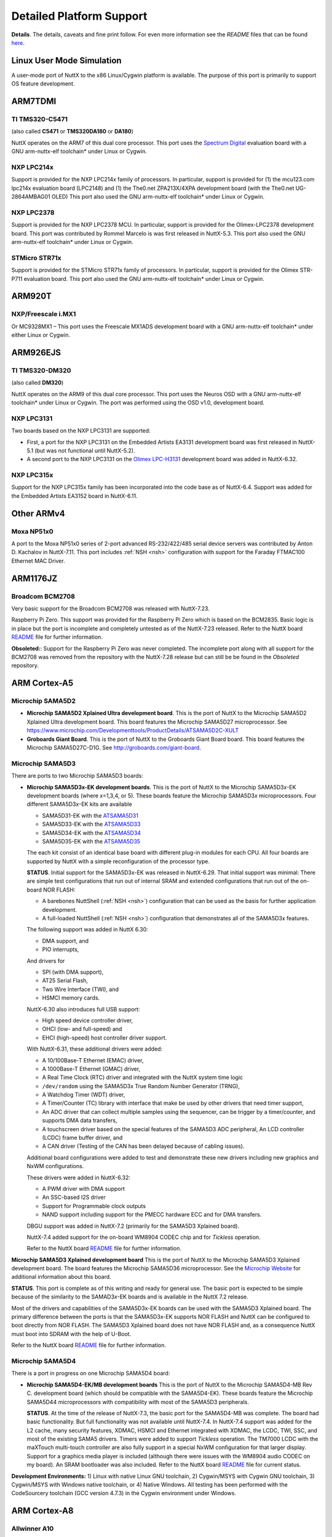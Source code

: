 =========================
Detailed Platform Support
=========================

**Details**. The details, caveats and fine print follow. For even more
information see the *README* files that can be found
`here <https://cwiki.apache.org/confluence/display/NUTTX/README+Files>`__.

Linux User Mode Simulation
==========================

A user-mode port of NuttX to the x86 Linux/Cygwin platform is available.
The purpose of this port is primarily to support OS feature development.

ARM7TDMI
========

TI TMS320-C5471
---------------

(also called **C5471** or **TMS320DA180** or **DA180**)

NuttX operates on the ARM7 of this dual core processor. This port uses
the `Spectrum Digital <http://www.spectrumdigital.com/>`__ evaluation
board with a GNU arm-nuttx-elf toolchain\* under Linux or Cygwin.

NXP LPC214x
-----------

Support is provided for the NXP LPC214x family of
processors. In particular, support is provided for (1) the mcu123.com
lpc214x evaluation board (LPC2148) and (1) the The0.net ZPA213X/4XPA
development board (with the The0.net UG-2864AMBAG01 OLED) This port also
used the GNU arm-nuttx-elf toolchain\* under Linux or Cygwin.

NXP LPC2378
-----------

Support is provided for the NXP LPC2378 MCU. In particular,
support is provided for the Olimex-LPC2378 development board. This port
was contributed by Rommel Marcelo is was first released in NuttX-5.3.
This port also used the GNU arm-nuttx-elf toolchain\* under Linux or
Cygwin.

STMicro STR71x
--------------

Support is provided for the STMicro STR71x family of
processors. In particular, support is provided for the Olimex STR-P711
evaluation board. This port also used the GNU arm-nuttx-elf toolchain\*
under Linux or Cygwin.

ARM920T
=======

NXP/Freescale i.MX1
-------------------

Or MC9328MX1 – This port uses the Freescale MX1ADS
development board with a GNU arm-nuttx-elf toolchain\* under either
Linux or Cygwin.

ARM926EJS
=========

TI TMS320-DM320
---------------

(also called **DM320**)

NuttX operates on the ARM9 of
this dual core processor. This port uses the Neuros OSD
with a GNU arm-nuttx-elf toolchain\* under Linux or Cygwin. The port was
performed using the OSD v1.0, development board.

NXP LPC3131
-----------

Two boards based on the NXP LPC3131 are supported:

-  First, a port for the NXP LPC3131
   on the Embedded Artists EA3131
   development board was first released in NuttX-5.1 (but was not
   functional until NuttX-5.2).

-  A second port to the NXP LPC3131
   on the `Olimex
   LPC-H3131 <https://www.olimex.com/Products/ARM/NXP/LPC-H3131/>`__
   development board was added in NuttX-6.32.

NXP LPC315x
-----------

Support for the NXP LPC315x
family has been incorporated into the code base as of NuttX-6.4. Support
was added for the Embedded Artists EA3152 board in NuttX-6.11.

Other ARMv4
===========

Moxa NP51x0
-----------

A port to the Moxa NP51x0 series of 2-port advanced
RS-232/422/485 serial device servers was contributed by Anton D.
Kachalov in NuttX-7.11. This port includes :ref:`NSH <nsh>`
configuration with support for the Faraday FTMAC100 Ethernet MAC Driver.

ARM1176JZ
=========

Broadcom BCM2708
----------------

Very basic support for the Broadcom BCM2708 was released with NuttX-7.23.

Raspberry Pi Zero. This support was provided for the Raspberry Pi Zero
which is based on the BCM2835. Basic logic is in place but the port is
incomplete and completely untested as of the NuttX-7.23 released. Refer
to the NuttX board
`README <https://bitbucket.org/patacongo/obsoleted/src/master/nuttx/boards/pizero/README.txt>`__
file for further information.

**Obsoleted:**: Support for the Raspberry Pi Zero was never completed.
The incomplete port along with all support for the BCM2708 was removed
from the repository with the NuttX-7.28 release but can still be be
found in the *Obsoleted* repository.

ARM Cortex-A5
=============

Microchip SAMA5D2
-----------------

-  **Microchip SAMA5D2 Xplained Ultra development board**. This is the port
   of NuttX to the Microchip SAMA5D2 Xplained Ultra development board. This
   board features the Microchip SAMA5D27 microprocessor.
   See https://www.microchip.com/Developmenttools/ProductDetails/ATSAMA5D2C-XULT

- **Groboards Giant Board**. This is the port of NuttX to the Groboards
  Giant Board board. This board features the Microchip SAMA5D27C-D1G.
  See http://groboards.com/giant-board.

Microchip SAMA5D3
-----------------

There are ports to two Microchip SAMA5D3 boards:

-  **Microchip SAMA5D3\ x-EK development boards**. This is the port of NuttX
   to the Microchip SAMA5D3\ *x*-EK development boards (where *x*\ =1,3,4,
   or 5). These boards feature the Microchip SAMA5D3\ *x* microprocessors.
   Four different SAMA5D3\ *x*-EK kits are available

   -  SAMA5D31-EK with the
      `ATSAMA5D31 <http://www.atmel.com/devices/sama5d31.aspx>`__
   -  SAMA5D33-EK with the
      `ATSAMA5D33 <http://www.atmel.com/devices/sama5d33.aspx>`__
   -  SAMA5D34-EK with the
      `ATSAMA5D34 <http://www.atmel.com/devices/sama5d34.aspx>`__
   -  SAMA5D35-EK with the
      `ATSAMA5D35 <http://www.atmel.com/devices/sama5d35.aspx>`__

   The each kit consist of an identical base board with different
   plug-in modules for each CPU. All four boards are supported by NuttX
   with a simple reconfiguration of the processor type.

   **STATUS**. Initial support for the SAMA5D3x-EK was released in
   NuttX-6.29. That initial support was minimal: There are simple test
   configurations that run out of internal SRAM and extended
   configurations that run out of the on-board NOR FLASH:

   -  A barebones NuttShell (:ref:`NSH <nsh>`) configuration
      that can be used as the basis for further application development.
   -  A full-loaded NuttShell (:ref:`NSH <nsh>`) configuration
      that demonstrates all of the SAMA5D3x features.

   The following support was added in NuttX 6.30:

   -  DMA support, and
   -  PIO interrupts,

   And drivers for

   -  SPI (with DMA support),
   -  AT25 Serial Flash,
   -  Two Wire Interface (TWI), and
   -  HSMCI memory cards.

   NuttX-6.30 also introduces full USB support:

   -  High speed device controller driver,
   -  OHCI (low- and full-speed) and
   -  EHCI (high-speed) host controller driver support.

   With NuttX-6.31, these additional drivers were added:

   -  A 10/100Base-T Ethernet (EMAC) driver,
   -  A 1000Base-T Ethernet (GMAC) driver,
   -  A Real Time Clock (RTC) driver and integrated with the NuttX
      system time logic
   -  ``/dev/random`` using the SAMA5D3x True Random Number Generator
      (TRNG),
   -  A Watchdog Timer (WDT) driver,
   -  A Timer/Counter (TC) library with interface that make be used by
      other drivers that need timer support,
   -  An ADC driver that can collect multiple samples using the
      sequencer, can be trigger by a timer/counter, and supports DMA
      data transfers,
   -  A touchscreen driver based on the special features of the SAMA5D3
      ADC peripheral, An LCD controller (LCDC) frame buffer driver, and
   -  A CAN driver (Testing of the CAN has been delayed because of
      cabling issues).

   Additional board configurations were added to test and demonstrate
   these new drivers including new graphics and NxWM configurations.

   These drivers were added in NuttX-6.32:

   -  A PWM driver with DMA support
   -  An SSC-based I2S driver
   -  Support for Programmable clock outputs
   -  NAND support including support for the PMECC hardware ECC and for
      DMA transfers.

   DBGU support was added in NuttX-7.2 (primarily for the SAMA5D3
   Xplained board).

   NuttX-7.4 added support for the on-board WM8904 CODEC chip and for
   *Tickless* operation.

   Refer to the NuttX board
   `README <https://github.com/apache/incubator-nuttx/blob/master/boards/arm/sama5/sama5d3x-ek/README.txt>`__
   file for further information.

**Microchip SAMA5D3 Xplained development board** This is the port of NuttX
to the Microchip SAMA5D3 Xplained development board. The board features the
Microchip SAMA5D36 microprocessor. See the `Microchip
Website <http://www.atmel.com/devices/sama5d36.aspx>`__ for additional
information about this board.

**STATUS**. This port is complete as of this writing and ready for
general use. The basic port is expected to be simple because of the
similarity to the SAMAD3\ *x*-EK boards and is available in the NuttX
7.2 release.

Most of the drivers and capabilities of the SAMA5D3x-EK boards can be
used with the SAMA5D3 Xplained board. The primary difference between the
ports is that the SAMA5D3x-EK supports NOR FLASH and NuttX can be
configured to boot directly from NOR FLASH. The SAMA5D3 Xplained board
does not have NOR FLASH and, as a consequence NuttX must boot into SDRAM
with the help of U-Boot.

Refer to the NuttX board
`README <https://github.com/apache/incubator-nuttx/blob/master/boards/arm/sama5/sama5d3-xplained/README.txt>`__
file for further information.

Microchip SAMA5D4
-----------------

There is a port in progress on one Microchip SAMA5D4 board:

-  **Microchip SAMA5D4-EK/MB development boards** This is the port of NuttX
   to the Microchip SAMA5D4-MB Rev C. development board (which should be
   compatible with the SAMA5D4-EK). These boards feature the Microchip
   SAMA5D44 microprocessors with compatibility with most of the SAMA5D3
   peripherals.

   **STATUS**. At the time of the release of NuttX-7.3, the basic port
   for the SAMA5D4-MB was complete. The board had basic functionality.
   But full functionality was not available until NuttX-7.4. In
   NuttX-7.4 support was added for the L2 cache, many security features,
   XDMAC, HSMCI and Ethernet integrated with XDMAC, the LCDC, TWI, SSC,
   and most of the existing SAMA5 drivers. Timers were added to support
   *Tickless* operation. The TM7000 LCDC with the maXTouch multi-touch
   controller are also fully support in a special NxWM configuration for
   that larger display. Support for a graphics media player is included
   (although there were issues with the WM8904 audio CODEC on my board).
   An SRAM bootloader was also included. Refer to the NuttX board
   `README <https://github.com/apache/incubator-nuttx/blob/master/boards/arm/sama5/sama5d4-ek/README.txt>`__
   file for current status.

**Development Environments:** 1) Linux with native Linux GNU toolchain,
2) Cygwin/MSYS with Cygwin GNU toolchain, 3) Cygwin/MSYS with Windows
native toolchain, or 4) Native Windows. All testing has been performed
with the CodeSourcery toolchain (GCC version 4.7.3) in the Cygwin
environment under Windows.

ARM Cortex-A8
=============

Allwinner A10
-------------

These following boards are based on the Allwinner A10
have are supported by NuttX:

-  **pcDuino v1**. A port of NuttX to the pcDuino v1 board was first
   released in NuttX-6.33. See http://www.pcduino.com/ for information
   about pcDuino Lite, v1, and v2 boards. These boards are based around
   the Allwinner A10 Cortex-A8 CPU. This port was developed on the v1
   board, but the others may be compatible:

   Refer to the NuttX board
   `README <https://github.com/apache/incubator-nuttx/blob/master/boards/arm/a1x/pcduino-a10/README.txt>`__
   file for further information.

   **STATUS**. This port was an experiment was was not completely
   developed. This configuration builds and runs an NuttShell (NSH), but
   only if a patch to work around some issues is applied. While not
   ready for "prime time", the pcDuino port is functional and could the
   basis for a more extensive development. There is, at present, no work
   in progress to extend this port, however.

TI/Sitara AM335x
----------------

These following boards are based on the TI/Sitara
AM335x are supported by NuttX:

-  **Beaglebone Black**. A port of NuttX to the Beaglebone Black board
   was first released in NuttX-7.28. This port was contributed by Petro
   Karashchenko. This board is based on the TI/Sitara AM3358 Cortex-A8
   CPU running 1GHz.

   -  **NuttX-7.28**. This initial port in NuttX-7.28 is very sparse.
      While not ready for prodcution use, the Beaglebone Black port is
      functional and will be the basis for a more extensive development.
      Additional work in progress to extend this port and more capable
      is anticipated in NuttX-7.29.
   -  **NuttX-9.0** CAN support was added. Clock Configuration was
      added.
   -  **NuttX-7.31**. An LCD driver was added in NuttX-7.31.

   Refer to the Beaglebone Black board
   `README <https://github.com/apache/incubator-nuttx/blob/master/boards/arm/am335x/beaglebone-black/README.txt>`__
   file for further, up-to-date information.

ARM Cortex-A9
=============

NXP/Freescale i.MX6
-------------------

The basic port has been completed for the following i.MX6 board:

-  **Sabre-6Quad**. This is a port to the NXP/Freescale Sabre-6Quad
   board. Refer to the NuttX board
   `README <https://github.com/apache/incubator-nuttx/blob/master/boards/arm/imx6/sabre-6quad/README.txt>`__
   file for further information.

   **STATUS:** The basic, minimal port is code complete and introduced
   in NuttX-7.15, but had not yet been tested at that time due to the
   inavailability of hardware. This basic port was verified in the
   NuttX-7.16 release, however. The port is still minimal and more
   device drivers are needed to make the port usable.

   Basic support of NuttX running in SMP mode on the i.MX6Q was also
   accomplished in NuttX-7.16. However, there are still known issues
   with SMP support on this platform as described in the
   `README <https://github.com/apache/incubator-nuttx/blob/master/boards/arm/imx6/sabre-6quad/README.txt>`__
   file for the board.

ARM Cortex-R4
=============

TI/Hercules TMS570LS04xx
------------------------

A port is available for the Texas Instruments
Hercules TMS570LS04x/03x LaunchPad Evaluation Kit (*LAUNCHXL-TMS57004*)
featuring the Hercules TMS570LS0432PZ chip.

TI/Hercules TMS570LS31xx
------------------------

Architecture support for the TMS570LS3137ZWT
part was added in NuttX 7.25 by Ivan Ucherdzhiev. Ivan also added
support for the TI Hercules TMS570LS31x USB Kit.

ARM Cortex-M0/M0+
=================

nuvoTon NUC120
--------------

This is a port of NuttX to the nuvoTon NuTiny-SDK-NUC120
that features the NUC120LE3AN MCU.

**STATUS**. Initial support for the NUC120 was released in NuttX-6.26.
This initial support is very minimal: There is a NuttShell
(:ref:`NSH <nsh>`) configuration that might be the basis for an
application development. As of this writing, more device drivers are
needed to make this a more complete port. Refer to the NuttX board
`README <https://github.com/apache/incubator-nuttx/blob/master/boards/arm/nuc1xx/nutiny-nuc120/README.txt>`__
file for further information.

**Memory Usage**. For a full-featured RTOS such as NuttX, providing
support in a usable and meaningful way within the tiny memories of the
NUC120 demonstrates the scalability of NuttX. The NUC120LE2AN comes in a
48-pin package and has 128KB FLASH and 16KB of SRAM. When running the
NSH configuration (itself a full up application), there is still more
than 90KB of FLASH and 10KB or SRAM available for further application
development).

Static memory usage can be shown with ``size`` command:

NuttX, the NSH application, and GCC libraries use 34.2KB of FLASH
leaving 93.8KB of FLASH (72%) free from additional application
development. Static SRAM usage is about 1.2KB (<4%) and leaves 14.8KB
(86%) available for heap at runtime. SRAM usage at run-time can be shown
with the NSH ``free`` command:

You can see that 10.0KB (62%) is available for further application
development.

**Development Environments:** 1) Linux with native Linux GNU toolchain,
2) Cygwin/MSYS with Cygwin GNU toolchain, 3) Cygwin/MSYS with Windows
native toolchain, or 4) Native Windows. A DIY toolchain for Linux or
Cygwin is provided by the NuttX
`buildroot <https://bitbucket.org/nuttx/buildroot/downloads/>`__
package.

NXP/FreeScale KL25Z
-------------------

There are two board ports for the KL25Z parts:

**Freedom KL25Z**. This is a port of NuttX to the Freedom KL25Z board
that features the MKL25Z128 Cortex-M0+ MCU, 128KB of FLASH and 16KB of
SRAM. See the
`Freescale <http://www.freescale.com/webapp/sps/site/prod_summary.jsp?code=FRDM-KL25Z&tid=vanFRDM-KL25Z>`__
website for further information about this board.

**PJRC Teensy-LC**. This is a port of NuttX to the PJRC Teensy-LC board
that features the MKL25Z64 Cortex-M0+ MCU, 64KB of FLASH and 8KB of
SRAM. The Teensy LC is a DIP style breakout board for the MKL25Z64 and
comes with a USB based bootloader. See the
`Freescale <http://www.freescale.com/webapp/sps/site/prod_summary.jsp?code=FRDM-KL25Z&tid=vanFRDM-KL25Z>`__
website for further information about this board.

NXP/FreeScale KL26Z
-------------------

This is a port of NuttX to the Freedom KL25Z
board that features the MK26Z128VLH4 Cortex-M0+ MCU, 128KB of FLASH and
16KB of SRAM. See the
`Freescale <http://www.freescale.com/webapp/sps/site/prod_summary.jsp?code=FRDM-KL26Z&tid=vanFRDM-KL26Z>`__
website for further information about this board.

Microchip SAMD20
----------------

The port of NuttX to the Microchip SAMD20-Xplained Pro
development board. This board features the ATSAMD20J18A MCU (Cortex-M0+
with 256KB of FLASH and 32KB of SRAM).

Microchip SAMD21
----------------

There two boards supported for the SAMD21:

#. The port of NuttX to the Microchip SAMD21-Xplained Pro development board
   added in NuttX-7.11, and
#. The port of NuttX to the Arduino-M0 contributed by Alan Carvalho de
   Assis in NuttX-8.2. The initial release included *nsh* and *usbnsh*
   configurations.

Microchip SAML21
----------------

The port of NuttX to the Microchip SAML21-Xplained Pro
development board. This board features the ATSAML21J18A MCU (Cortex-M0+
with 256KB of FLASH and 32KB of SRAM).

NXP LPC11xx
-----------

Support is provided for the NXP LPC11xx family of
processors. In particular, support is provided for LPCXpresso LPC1115
board. This port was contributed by Alan Carvalho de Assis.

NXP S32K11x
-----------

Support is provided for the NXP S32K11x family of
processors and, in particular, the S32K118EVB development board.

ARM Cortex-M3
=============

TI/Stellaris LM3S6432
---------------------

This is a port of NuttX to the Stellaris RDK-S2E
Reference Design Kit and the MDL-S2E Ethernet to Serial module
(contributed by Mike Smith).

TI/Stellaris LM3S6432S2E
------------------------

This port uses Serial-to-Ethernet Reference
Design Kit and has
similar support as for the other Stellaris family members. A
configuration is available for the NuttShell (NSH) (see :ref:`NSH <nsh>`). The NSH
configuration including networking support with a Telnet NSH console.
This port was contributed by Mike Smith.

TI/Stellaris LM3S6918
---------------------

This port uses the
`Micromint <http://www.micromint.com/>`__ Eagle-100 development board
with a GNU arm-nuttx-elf toolchain\* under either Linux or Cygwin.

**Development Environments:** 1) Linux with native Linux GNU toolchain,
2) Cygwin/MSYS with Cygwin GNU toolchain, 3) Cygwin/MSYS with Windows
native toolchain (CodeSourcery or devkitARM), or 4) Native Windows. A
DIY toolchain for Linux or Cygwin is provided by the NuttX
`buildroot <https://bitbucket.org/nuttx/buildroot/downloads/>`__
package.

TI/Stellaris LM3S6965
---------------------

This port uses the Stellaris LM3S6965 Ethernet
Evaluation Kit with a GNU arm-nuttx-elf toolchain\* under either Linux
or Cygwin.

**Development Environments:** See the Eagle-100 LM3S6918 above.

TI/Stellaris LM3S8962
---------------------

This port uses the Stellaris EKC-LM3S8962
Ethernet+CAN Evaluation Kit with a GNU arm-nuttx-elf toolchain\* under
either Linux or Cygwin. Contributed by Larry Arnold.

TI/Stellaris LM3S9B92
---------------------

Architectural support for the LM3S9B92 was
contributed by Lwazi Dube in NuttX 7.28. No board support for boards
using the LM3S9B92 are currently available.

TI/Stellaris LM3S9B96
---------------------

Header file support was contributed by Tiago
Maluta for this part. Jose Pablo Rojas V. is used those header file
changes to port NuttX to the TI/Stellaris EKK-LM3S9B96. That port was
available in the NuttX-6.20 release. Refer to the NuttX board
`README <https://github.com/apache/incubator-nuttx/blob/master/boards/arm/tiva/ekk-lm3s9b96/README.txt>`__
file for further information.

TI/SimpleLink CC13x0
--------------------

Basic, unverified architectural support for the
CC13x0 was added in NuttX-7.28. This is a work in progress and, with any
luck, a fully verified port will be available in NuttX-7.29.

SiLabs EFM32 Gecko
------------------

This is a port for the Silicon Laboratories' EFM32
*Gecko* family. Board support is available for the following:

#. **SiLabs EFM32 Gecko Starter Kit (EFM32-G8XX-STK)**. The Gecko
   Starter Kit features:

   -  EFM32G890F128 MCU with 128 kB flash and 16 kB RAM
   -  32.768 kHz crystal (LXFO) and 32 MHz crystal (HXFO)
   -  Advanced Energy Monitoring
   -  Touch slider
   -  4x40 LCD
   -  4 User LEDs
   -  2 pushbutton switches
   -  Reset button and a switch to disconnect the battery.
   -  On-board SEGGER J-Link USB emulator
   -  ARM 20 pin JTAG/SWD standard Debug in/out connector

   **STATUS**. The basic port is verified and available now. This
   includes on-board LED and button support and a serial console
   available on LEUART0. A single configuration is available using the
   NuttShell NSH and the LEUART0 serial console. DMA and USART-based SPI
   supported are included, but not fully tested.

   Refer to the EFM32 Gecko Starter Kit
   `README.txt <https://github.com/apache/incubator-nuttx/blob/master/boards/arm/efm32/efm32-g8xx-stk/README.txt>`__
   file for further information.

#. **Olimex EFM32G880F120-STK**. This board features:

   -  EFM32G880F128 with 128 kB flash and 16 kB RAM
   -  32.768 kHz crystal (LXFO) and 32 MHz crystal (HXFO)
   -  LCD custom display
   -  DEBUG connector with ARM 2x10 pin layout for programming/debugging
      with ARM-JTAG-EW
   -  UEXT connector
   -  EXT extension connector
   -  RS232 connector and driver
   -  Four user buttons
   -  Buzzer

   **STATUS**. The board support is complete but untested because of
   tool-related issues. An OpenOCD compatible, SWD debugger would be
   required to make further progress in testing.

   Refer to the Olimex EFM32G880F120-STK
   `README.txt <https://github.com/apache/incubator-nuttx/blob/master/boards/arm/efm32/olimex-efm32g880f128-stk/README.txt>`__
   for further information.

SiLabs EFM32 Giant Gecko
------------------------

This is a port for the Silicon Laboratories'
EFM32 *Giant Gecko* family. This board features the EFM32GG990F1024 MCU
with 1 MB flash and 128 kB RAM.

Board support is available for the following:

-  **SiLabs EFM32 Giant Gecko Starter Kit t (EFM32GG-STK3700)**. The
   Gecko Starter Kit features:

   -  EFM32GG990F1024 MCU with 1 MB flash and 128 kB RAM
   -  32.768 kHz crystal (LXFO) and 48 MHz crystal (HXFO)
   -  32 MB NAND flash
   -  Advanced Energy Monitoring
   -  Touch slider
   -  8x20 LCD
   -  2 user LEDs
   -  2 user buttons
   -  USB interface for Host/Device/OTG
   -  Ambient light sensor and inductive-capacitive metal sensor
   -  EFM32 OPAMP footprint
   -  20 pin expansion header
   -  Breakout pads for easy access to I/O pins
   -  Power sources (USB and CR2032 battery)
   -  Backup Capacitor for RTC mode
   -  Integrated Segger J-Link USB debugger/emulator

   **STATUS**.

   -  The basic board support for the *Giant Gecko* was introduced int
      the NuttX source tree in NuttX-7.6. A verified configuration was
      available for the basic NuttShell (NSH) using LEUART0 for the
      serial console.
   -  Development of USB support is in started, but never completed.
   -  Reset Management Unit (RMU) was added Pierre-noel Bouteville in
      NuttX-7.7.

STMicro STM32 L152
------------------

(STM32L "EnergyLite" Line). Two boards are supported:

-  STM32L-Discovery. This is a port of NuttX to the STMicro
   STM32L-Discovery development board. The STM32L-Discovery board is
   based on the STM32L152RBT6 MCU (128KB FLASH and 16KB of SRAM).

   The STM32L-Discovery and STM32L152C DISCOVERY kits are functionally
   equivalent. The difference is the internal Flash memory size
   (STM32L152RBT6 with 128 Kbytes or STM32L152RCT6 with 256 Kbytes).
   Both boards feature:

   -  An ST-LINK/V2 embedded debug tool interface,
   -  LCD (24 segments, 4 commons),
   -  LEDs,
   -  Pushbuttons,
   -  A linear touch sensor, and
   -  Four touchkeys.

-  Nucleo-L152RE. Board support for the Nucleo-L152RE was contributed by
   Mateusz Szafoni in NuttX-7.28. Available configurations include NSH,
   ADC, and PWM.

**STATUS**. Initial support for the STM32L-Discovery was released in
NuttX-6.28. Addition (architecture-only) support for the STM32L152xC
family was added in NuttX-7.21. Support for the Nucleo-L152RE was added
in NuttX-7.28.

That initial STM32L-Discovery support included a configuration using the
NuttShell (:ref:`NSH <nsh>`) that might be the basis for an
application development. A driver for the on-board segment LCD is
included as well as an option to drive the segment LCD from an NSH
"built-in" command. Refer to the STM32L-Discovery board
`README <https://github.com/apache/incubator-nuttx/blob/master/boards/arm/stm32/stm32ldiscovery/README.txt>`__
file for further information.

**Memory Usage**.

   REVISIT: These numbers are out of date. Current NuttX sizing might be
   somewhat larger.

For a full-featured RTOS such as NuttX, providing support in a usable
and meaningful way within the tiny memories of the STM32L152RBT6
demonstrates the scalability of NuttX. The STM32L152RBT6 comes in a
64-pin package and has 128KB FLASH and 16KB of SRAM.

Static memory usage can be shown with ``size`` command:

NuttX, the NSH application, and GCC libraries use 38.7KB of FLASH
leaving 89.3B of FLASH (70%) free from additional application
development. Static SRAM usage is about 1.2KB (<4%) and leaves 14.8KB
(86%) available for heap at runtime.

SRAM usage at run-time can be shown with the NSH ``free`` command:

You can see that 9.9KB (62%) of SRAM heap is still available for further
application development while NSH is running.

STMicro STM32 L15x/16x
----------------------

(STM32 L1 "EnergyLite" Medium+ Density Family).
Support for the STM32L152 and STM32L162 Medium+ density parts from Jussi
Kivilinna and Sami Pelkonen was included in NuttX-7.3, extending the
basic STM32L152x support. This is *architecture-only* support, meaning
that support for the boards with these chips is available, but no
support for any publicly available boards is included.

STMicro STM32 F0xx
------------------

(STM32 F0, ARM Cortex-M0). Support for the STM32 F0
family was contributed by Alan Carvalho de Assis in NuttX-7.21. There
are ports to three different boards in this repository:

-  **STM32F0-Discovery** This board features the STM32 2F051R8 and was
   used by Alan to produce the initial STM32 F0 port. However, its very
   limited 8KB SRAM makes this port unsuitable for for usages.
   Contributed by Alan Carvalho de Assis in NuttX-7.21.
-  **Nucleo-F072RB** With 16KB of SRAM the STM32 F072RB makes a much
   more usable platform.
-  **Nucleo-F091RC** With 32KB of SRAM the STM32 F091RC this board is a
   great match for NuttX. Contributed by Juha Niskanen in NuttX-7.21.

STMicro STM32 L0xx
------------------

(STM32 L0, ARM Cortex-M0). Support for the STM32 FL
family was contributed by Mateusz Sfafoni in NuttX-7.28. There are ports
to two different STM32 L0 boards in the repository:

  **B-L072Z-LRWAN1** Contributed byMateusz Sfafoni in NuttX-7.28.
  **Nucleo-L073RZ** Contributed byMateusz Sfafoni in NuttX-7.28.

STMicro STM32 G0xx
------------------

(STM32 G0, ARM Cortex-M0+). Support for the STM32 FL
family was contributed by Mateusz Sfafoni in NuttX-7.28. There are ports
to two different STM32 L0 boards in the repository:

-  **Nucleo-G071RB** Initial support for Nucleo-G071RB was contributed
   by Mateusz Szafoni in NuttX-7.31. Refer to the board
   `README <https://github.com/apache/incubator-nuttx/blob/master/boards/arm/stm32f0l0g0/nucleo-g071rb/README.txt>`__
   file for further information.
-  **Nucleo-G070RB** Contributed by Daniel Pereira Volpato. in
   NuttX-8.2. Refer to the board
   `README <https://github.com/apache/incubator-nuttx/blob/master/boards/arm/stm32f0l0g0/nucleo-g070rb/README.txt>`__
   file for further information.

**STATUS:** Status for the STM32F0xx, STM32L0xx, and STM32G0xx is shown
together since these parts share many drivers in common.

**NuttX-7.21**. In this initial release, the level of support for the
STM32 F0 family is minimal. Certainly enough is in place to support a
robust NSH configuration. There are also unverified I2C and USB device
drivers available in NuttX-7.21.

**NuttX-7.28** Added support for GPIO EXTI. From Mateusz Sfafoni.

**NuttX-7.29** Added an SPI driver. From Mateusz Sfafoni.

**NuttX-7.30** Added ADC and I2C drivers. From Mateusz Szafoni. Add AES
and RND drivers for the L0. From Mateusz Szafoni. Add support for HS148
for L0. From Mateusz Szafoni.

**NuttX-8.2** Added PWM and TIM drivers for the G0. From Daniel Pereira
Volpato.

**NuttX-9.0** Added I2C support for F0, L0 and G0.

STMicro STM32 F100x
-------------------

(STM32 F1 "Value Line"Family).

-  **Proprietary Boards** Chip support for these STM32 "Value Line"
   family was contributed by Mike Smith and users have reported that
   they have successful brought up NuttX on their proprietary boards
   using this logic.

-  **STM32VL-Discovery**. In NuttX-6.33, support for the STMicro
   STM32VL-Discovery board was contributed by Alan Carvalho de Assis.
   The STM32VL-Discovery board features an STM32F100RB MCU. Refer to the
   NuttX board
   `README <https://github.com/apache/incubator-nuttx/blob/master/boards/arm/stm32/stm32vldiscovery/README.txt>`__
   file for further information.

STMicro STM32 F102x
-------------------

Architecture support (only) for the STM32 F102 family
was contributed by the PX4 team in NuttX-7.7.

STMicro STM32 F103C4/C8
-----------------------

(STM32 F1 Low- and Medium-Density Family). There
are two ports available for this family:

-  One port is for "STM32 Tiny" development board. This board is
   available from several vendors on the net, and may be sold under
   different names. It is based on a STM32 F103C8T6 MCU, and is bundled
   with a nRF24L01 wireless communication module.

-  The other port is for a generic minimal STM32F103CBT6 "blue" board
   contributed by Alan Carvalho de Assis. Alan added support for
   numerous sensors, tone generators, user LEDs, and LCD support in
   NuttX 7.18.

**STATUS:**

STMicro STM32 F103x
-------------------

(STM32 F1 Family). Support for five board
configurations are available. MCU support includes all of the high
density and connectivity line families. Board supported is available
specifically for: STM32F103ZET6, STM32F103RET6, STM32F103VCT,
STM32F103VET6, STM32F103RBT6, and STM32103CBT6. Boards supported
include:

#. **STM3210E-EVAL**. A port for the `STMicro <http://www.st.com/>`__
   STM3210E-EVAL development board that features the STM32F103ZET6 MCU.
   Refer to the NuttX board
   `README <https://github.com/apache/incubator-nuttx/blob/master/boards/arm/stm32/stm3210e-eval/README.txt>`__
   file for further information.

#. **HY-Mini STM32v board**. This board is based on the STM32F103VCT
   chip. Port contributed by Laurent Latil. Refer to the NuttX board
   `README <https://github.com/apache/incubator-nuttx/blob/master/boards/arm/stm32/hymini-stm32v/README.txt>`__
   file.

#. **The M3 Wildfire development board (STM32F103VET6), version 2**. See
   http://firestm32.taobao.com (the current board is version 3). Refer
   to the NuttX board
   `README <https://github.com/apache/incubator-nuttx/blob/master/boards/arm/stm32/fire-stm32v2/README.txt>`__
   file for further information.

#. **LeafLab's Maple and Maple Mini boards**. These boards are based on
   the STM32F103RBT6 chip for the standard version and on the
   STM32F103CBT6 for the mini version. See the
   `LeafLabs <http://leaflabs.com/docs/hardware/maple.html>`__ web site
   for hardware information; see the NuttX board
   `README <https://github.com/apache/incubator-nuttx/blob/master/boards/arm/stm32/maple/README.txt>`__
   file for further information about the NuttX port.

#. **Olimexino-STM32**. This port uses the Olimexino STM32 board
   (STM32F103RBT6). See the http://www.olimex.com for further
   information. Contributed by David Sidrane.

#. **Nucleo-STM32F103RB**. This port uses the STM32F103RBT6. It was
   contributed by Mateusz Szafoni in NuttX-7.28,

These ports uses a GNU arm-nuttx-elf toolchain\* under either Linux or
Cygwin (with native Windows GNU tools or Cygwin-based GNU tools).

**STATUS:**

-  **Basic Support/Drivers**. The basic STM32 port was released in NuttX
   version 0.4.12. The basic port includes boot-up logic, interrupt
   driven serial console, and system timer interrupts. The 0.4.13
   release added support for SPI, serial FLASH, and USB device.; The
   4.14 release added support for buttons and SDIO-based MMC/SD and
   verified DMA support. Verified configurations are available for the
   NuttShell (NSH) example, the USB serial device class, and the USB
   mass storage device class example.

-  **Additional Drivers**. Additional drivers and configurations were
   added in NuttX 6.13 and later releases for the STM32 F1 and F4. F1
   compatible drivers include an Ethernet driver, ADC driver, DAC
   driver, PWM driver, IWDG, WWDG, and CAN drivers.

-  **M3 Wildfire**. Support for the Wildfire board was included in
   version 6.22 of NuttX. The board port is basically functional. Not
   all features have been verified. Support for FAT file system on an an
   SD card had been verified. The ENC28J60 network is functional (but
   required lifting the chip select pin on the W25x16 part).
   Customizations for the v3 version of the Wildfire board are
   selectable (but untested).

-  **Maple**. Support for the Maple boards was contributed by Yiran Liao
   and first appear in NuttX 6-30.

-  **Olimexino-STM32**. Contributed by David Sidrane and introduced with
   NuttX 7.9. Configurations are included for the NuttShell (NSH), a
   tiny version of the NuttShell, USB composite CDC/ACM + MSC, CAN
   support, and two tiny, small-footprint NSH configurations.

-  **Nucleo-STM32F103RB**. Contributed by Mateusz Szafoni and introduced
   with NuttX 7.28. Configurations are included for the NuttShell (NSH),
   ADC, and PWM.

**Development Environments:** 1) Linux with native Linux GNU toolchain,
2) Cygwin/MSYS with Cygwin GNU toolchain, 3) Cygwin/MSYS with Windows
native toolchain (RIDE7, CodeSourcery or devkitARM), or 4) Native
Windows. A DIY toolchain or Linux or Cygwin is provided by the NuttX
`buildroot <https://bitbucket.org/nuttx/buildroot/downloads/>`__
package.

STMicro STM32 F105x
-------------------

Architecture support (only) for the STM32 F105R was
contribed in NuttX-7.17 by Konstantin Berezenko. There is currently no
support for boards using any STM32F105x parts in the source tree.

STMicro STM32 F107x
-------------------

(STM32 F1 "Connectivity Line" family). Chip support
for the STM32 F1 "Connectivity Line" family has been present in NuttX
for some time and users have reported that they have successful brought
up NuttX on their proprietary boards using this logic.

**Olimex STM32-P107** Support for the `Olimex
STM32-P107 <https://www.olimex.com/dev/stm32-p107.html>`__ was
contributed by Max Holtzberg and first appeared in NuttX-6.21. That port
features the STMicro STM32F107VC MCU.

**STATUS:** A configuration for the NuttShell (NSH) is available and
verified. Networking is functional. Support for an external ENCX24J600
network was added in NuttX 6.30.

**Shenzhou IV** A port of NuttX to the Shenzhou IV development board
(See `www.armjishu.com <http://www.armjishu.com>`__) featuring the
STMicro STM32F107VCT MCU was added in NuttX-6.22.

**STATUS:** In progress. The following have been verified: (1) Basic
Cortex-M3 port, (2) Ethernet, (3) On-board LEDs. Refer to the NuttX
board
`README <https://github.com/apache/incubator-nuttx/blob/master/boards/arm/stm32/shenzhou/README.txt>`__
file for further information.

**ViewTool STM32F103/F107** Support for the Viewtool
STM32F103/F107 board was added in
NuttX-6.32. That board features the STMicro STM32F107VCT6 MCU.
Networking, LCD, and touchscreen support were added in NuttX-6.33.

Three configurations are available:

#. A standard NuttShell (NSH) configuration that will work with either
   the STM32F103 or STM32F107 part.
#. A network-enabled NuttShell (NSH) configuration that will work only
   with the STM32F107 part.
#. The configuration that was used to verify the NuttX `high-priority,
   nested interrupt
   feature <https://cwiki.apache.org/confluence/display/NUTTX/High+Performance%2C+Zero+Latency+Interrupts>`__.

**STATUS:** Networking and touchscreen support are well test. But, at
present, neither USB nor LCD functionality have been verified. Refer to
the Viewtool STM32F103/F107
`README <https://github.com/apache/incubator-nuttx/blob/master/boards/arm/stm32/viewtool-stm32f107/README.txt>`__
file for further information.

**Kamami STM32 Butterfly 2** Support for the `Kamami STM32 Butterfly
2 <https://kamami.pl/zestawy-uruchomieniowe-stm32/178507-stm32butterfly2.html>`__
was contributed by Michał Łyszczek in NuttX-7.18. That port features the
STMicro STM32F107VC MCU.

**STATUS:** A configuration for the NuttShell (NSH), NSH with
networking, and NSH with USB host are available and verified.

STMicro STM32 F205x
-------------------

(STM32 F2 family). Architecture only support for the
STM32F205RG was contributed as an anonymous contribution in NuttX-7.10.

**Particle.io Phone**. Support for the Particle.io Photon board was
contributed by Simon Pirious in NuttX-7.21. The Photon board features
the STM32F205RG MCU. The STM32F205RG is a 120 MHz Cortex-M3 operation
with 1Mbit Flash memory and 128kbytes. The board port includes support
for the on-board Broadcom BCM43362 WiFi and fully usable FullMac network
support.

**STATUS:** In addition to the above-mention WiFI support, the Photon
board support includes buttons, LEDS, IWDG, USB OTG HS, and procfs
support. Configurations available for nsh, usbnsh, and wlan
configurations. See the Photon
`README <https://github.com/apache/incubator-nuttx/blob/master/boards/arm/stm32/photon/README.txt>`__
file for additional information.

STMicro STM32 F207x
-------------------

(STM32 F2 family)

-  Support for the STMicro STM3220G-EVAL development board was
   contributed by Gary Teravskis and first released in NuttX-6.16. This
   board uses the STM32F207IG.
-  Martin Lederhilger contributed support for the Olimex STM32 P207
   board using the STM32F207ZE MCU.
-  Board support for the Nucleo-L152RE was contributed by Mateusz
   Szafoni in NuttX-7.28. Available configurations include NSH, ADC, and
   PWM.

Microchip SAM3U
---------------

This port uses the `Microchip <http://www.atmel.com/>`__
SAM3U-EK development board that features the SAM3U4E MCU. This port uses
a GNU arm-nuttx-elf or arm-nuttx-eabi toolchain\* under either Linux or
Cygwin (with native Windows GNU tools or Cygwin-based GNU tools).

**Development Environments:** 1) Linux with native Linux GNU toolchain,
2) Cygwin/MSYS with Cygwin GNU toolchain, 3) Cygwin/MSYS with Windows
native toolchain (CodeSourcery or devkitARM), or 4) Native Windows. A
DIY toolchain for inux or Cygwin is provided by the NuttX
`buildroot <https://bitbucket.org/nuttx/buildroot/downloads/>`__
package.

Microchip SAM3X
---------------

There are two SAM3X boards supported:

#. The `Arduino <http://arduino.cc//>`__ Due development board that
   features the ATSAM3X8E MCU running at 84MHz. See the `Arduino
   Due <http://arduino.cc/en/Main/arduinoBoardDue>`__ page for more
   information.
#. The Mikroelektronika `Flip&Click
   SAM3X <https://www.mikroe.com/flip-n-click-sam3x>`__ development
   board. This board is an Arduino Due *work-alike* with additional
   support for 4 mikroBUS Click boards.

**Development Environments:** See the Microchip SAM3U discussion
`above. <#at91sam3u>`__

NXP LPC176x
-----------

NXP LPC1766, LPC1768, and LPC1769. Drivers are available for CAN, DAC,
Ethernet, GPIO, GPIO interrupts, I2C, UARTs, SPI, SSP, USB host, and USB
device. Additional drivers for the RTC, ADC, DAC, Timers, PWM and MCPWM
were contributed by Max (himax) in NuttX-7.3. Verified LPC17xx
configurations are available for these boards:

-  The Nucleus 2G board from `2G Engineering <http://www.2g-eng.com/>`__
   (LPC1768),
-  The mbed board from `mbed.org <http://mbed.org>`__ (LPC1768,
   Contributed by Dave Marples), and
-  The LPC1766-STK board from `Olimex <http://www.olimex.com/>`__
   (LPC1766).
-  The Embedded Artists base board with NXP LPCXpresso LPC1768.
-  Zilogic's ZKIT-ARM-1769 board.
-  The `Micromint <http://micromint.com/>`__ Lincoln60 board with an NXP
   LPC1769.
-  A version of the LPCXPresso LPC1768 board with special support for
   the U-Blox model evaluation board.
-  Support for the Keil MCB1700 was contributed by Alan Carvalho de
   Assis in NuttX-7.23.
-  Support for the NXP Semiconductors' PN5180 NFC Frontend Development
   Kit was contributed by Michael Jung in NuttX-7.1. This board is based
   on the NXP LPC1769 MCU.

The Nucleus 2G board, the mbed board, the LPCXpresso, and the MCB1700
all feature the NXP LPC1768 MCU; the Olimex LPC1766-STK board features
an LPC1766. All use a GNU arm-nuttx-elf or arm-eabi toolchain\* under
either Linux or Cygwin (with native Windows GNU tools or Cygwin-based
GNU tools).

**STATUS:** The following summarizes the features that has been
developed and verified on individual LPC17xx-based boards. These
features should, however, be common and available for all LPC17xx-based
boards.

#. **Nucleus2G LPC1768**

   -  Some initial files for the LPC17xx family were released in NuttX
      5.6, but
   -  The first functional release for the NXP LPC1768/Nucleus2G
      occurred with NuttX 5.7 with Some additional enhancements through
      NuttX-5.9. Refer to the NuttX board
      `README <https://bitbucket.org/patacongo/obsoleted/src/master/configs/nucleus2g/README.txt>`__
      file for further information.

   That initial, 5.6, basic release included *timer* interrupts and a
   *serial console* and was verified using the NuttX OS test
   (``apps/examples/ostest``). Configurations available include include
   a verified NuttShell (NSH) configuration (see :ref:`NSH <nsh>`). The
   NSH configuration supports the Nucleus2G's microSD slot and
   additional configurations are available to exercise the USB serial
   and USB mass storage devices. However, due to some technical reasons,
   neither the SPI nor the USB device drivers are fully verified.
   (Although they have since been verified on other platforms; this
   needs to be revisited on the Nucleus2G).

   **Obsoleted**. Support for the Nucleus2G board was terminated on
   2016-04-12. There has not been any activity with the commercial board
   in a few years and it no longer appears to be available from the
   2g-eng.com website. Since the board is commercial and no longer
   publicly available, it no longer qualifies for inclusion in the open
   source repositories. A snapshot of the code is still available in the
   `Obsoleted
   repository <https://bitbucket.org/patacongo/obsoleted/src/master/boards/nucleus2g>`__
   and can easily be *reconstitued* if needed.

#. **mbed LPC1768**

   -  Support for the mbed board was contributed by Dave Marples and
      released in NuttX-5.11. Refer to the NuttX board
      `README <https://github.com/apache/incubator-nuttx/blob/master/boards/arm/lpc17xx_40xx/mbed/README.txt>`__
      file for further information.

#. **Olimex LPC1766-STK**

   -  Support for that Olimex-LPC1766-STK board was added to NuttX 5.13.
   -  The NuttX-5.14 release extended that support with an *Ethernet
      driver*.
   -  The NuttX-5.15 release further extended the support with a
      functional *USB device driver* and *SPI-based micro-SD*.
   -  The NuttX-5.16 release added a functional *USB host controller
      driver* and *USB host mass storage class driver*.
   -  The NuttX-5.17 released added support for low-speed USB devices,
      interrupt endpoints, and a *USB host HID keyboard class driver*.
   -  Refer to the NuttX board
      `README <https://github.com/apache/incubator-nuttx/blob/master/boards/arm/lpc17xx_40xx/olimex-lpc1766stk/README.txt>`__
      file for further information.

   Verified configurations are now available for the NuttShell with
   networking and microSD support(NSH, see :ref:`NSH <nsh>`), for
   the NuttX network test, for the
   `THTTPD <http://acme.com/software/thttpd>`__ webserver, for USB
   serial deive and USB storage devices examples, and for the USB host
   HID keyboard driver. Support for the USB host mass storage device can
   optionally be configured for the NSH example. A driver for the *Nokia
   6100 LCD* and an NX graphics configuration for the Olimex LPC1766-STK
   have been added. However, neither the LCD driver nor the NX
   configuration have been verified as of the NuttX-5.17 release.

#. **Embedded Artists base board with NXP LPCXpresso LPC1768**

   An fully verified board configuration is included in NuttX-6.2. The
   Code Red toolchain is supported under either Linux or Windows.
   Verified configurations include DHCPD, the NuttShell (NSH), NuttX
   graphis (NX), THTTPD, and USB mass storage device. Refer to the NuttX
   board
   `README <https://github.com/apache/incubator-nuttx/blob/master/boards/arm/lpc17xx_40xx/lpcxpresso-lpc1768/README.txt>`__
   file for further information.

#. **Zilogic's ZKIT-ARM-1769 board**

   Zilogic System's ARM development Kit, ZKIT-ARM-1769. This board is
   based on the NXP LPC1769. The initial release was included
   NuttX-6.26. The NuttX Buildroot toolchain is used by default. Verifed
   configurations include the "Hello, World!" example application and a
   THTTPD demonstration. Refer to the NuttX board
   `README <https://github.com/apache/incubator-nuttx/blob/master/boards/arm/lpc17xx_40xx/zkit-arm-1769/README.txt>`__
   file for further information.

#. **Micromint Lincoln60 board with an NXP LPC1769**

   This board configuration was contributed and made available in
   NuttX-6.20. As contributed board support, I am unsure of what all has
   been verfied and what has not. See the Microment website
   and the NuttX board
   `README <https://github.com/apache/incubator-nuttx/blob/master/boards/arm/lpc17xx_40xx/lincoln60/README.txt>`__
   file for further information about the Lincoln board.

#. **U-Blox Modem Evaluation (LPCXpresso LPC1768)**

   This board configuration was contributed by Vladimir Komendantskiy
   and made available in NuttX-7.15. This is a variant of the LPCXpresso
   LPC1768 board support with special provisions for the U-Blox Model
   Evaluation board. See the NuttX board
   `README <https://github.com/apache/incubator-nuttx/blob/master/boards/arm/lpc17xx_40xx/u-blox-c027/README.txt>`__
   file for further information about this port.

#. **Keil MCB1700 (LPC1768)**

   This board configuration was contributed by Alan Carvalho de Assis in
   NuttX-7.23.

#. **PN5180 NFC Frontend Development Kit**

   This board configuration was contributed by Michael Jung in
   NuttX-7.31.

**Development Environments:** 1) Linux with native Linux GNU toolchain,
2) Cygwin/MSYS with Cygwin GNU toolchain, 3) Cygwin/MSYS with Windows
native toolchain (CodeSourcery devkitARM or Code Red), or 4) Native
Windows. A DIY toolchain for Linux or Cygwin is provided by the NuttX
`buildroot <https://bitbucket.org/nuttx/buildroot/downloads/>`__
package.

NXP LPC178x
-----------

The port of NuttX to the WaveShare Open1788 is a
collaborative effort between Rommel Marcelo and myself (with Rommel
being the leading contributor and I claiming only a support role). You
can get more information at the Open1788 board from the WaveShare
website.

ON Semiconductor LC823450
-------------------------

(Dual core ARM Cortex-M3). In NuttX-7.22,
Masayuki Ishikawa contributed support for both the LC823450 architecture
and for ON Semiconductor's **LC823450XGEVK board**:

   The LC823450XGEVK is an audio processing system Evaluation Board Kit
   used to demonstrate the LC823450. This part can record and playback,
   and offers High-Resolution 32-bit & 192 kHz audio processing
   capability. It is possible to cover most of the functions necessary
   for a portable audio with only this LSI as follows. It has Dual CPU
   and DSP with High processing capability, and internal 1656K-Byte
   SRAM, which make it possible to implement large scale program. And it
   has integrated analog functions (low-power Class D HP amplifier, PLL,
   ADC etc.) so that PCB space and cost is reduced, and it has various
   interface (USB, SD, SPI, UART, etc.) to make extensibility high. Also
   it is provided with various function including SBC/AAC codec by DSP
   and UART and ASRC (Asynchronous Sample Rate Converter) for Bluetooth®
   audio. It is very small chip size in spite of the multi-funciton as
   described above and it realizes the low power consumption. Therefore,
   it is applicable to portable audio markets such as Wireless headsets
   and will show high performance.

Further information about the LC823450XGEVK is available on from the the
`ON
Semiconductor <http://www.onsemi.com/PowerSolutions/evalBoard.do?id=LC823450XGEVK>`__
website as are LC823450 `related technical
documents <http://www.onsemi.com/PowerSolutions/supportDoc.do?type=AppNotes&rpn=LC823450>`__.
Refer to the NuttX board
`README <https://github.com/apache/incubator-nuttx/blob/master/boards/arm/lc823450/lc823450-xgevk/README.txt>`__
file for details of the NuttX port.

This port is intended to test LC823450 features including SMP. Supported
peripherals include UART, TIMER, RTC, GPIO, DMA, I2C, SPI, LCD, eMMC,
and USB device. ADC, Watchdog, IPC2, and I2S support was added by
Masayuki Ishikawa in NuttX-7.23. Bluetooth, SPI, and *PROTECTED* build
support were added by Masayuki Ishikawa in NuttX-7.26. Support for for
SPI flash boot was added in NuttX-7.28.

Maxim Integrated MAX32660
-------------------------

Architectural upport for the MAX32660 was added (along with partial
support for other members of the MAX326xx family) in NuttX 7.28.

**MAX32660-EVSYS**. Basic support for the Maxim Integrated MAC3X660
EVSYS was included in the NuttX-7.28 release. A basic NSH configuration
is available and is fully functional. Includes unverified support for an
SPI0-based SD card.

**STATUS:**

` <#>`__ (ARM Cortex-M3)

ARM Cortex-M4
=============

Infineon XMC45xx
----------------

An initial but still incomplete port to the XMC4500 Relax board was released
with NuttX-7.21 (although it was not really ready for prime time). Basic NSH
functionality was a serial console was added by Alan Carvahlo de Assis in
NuttX-7.23. Alan also added an SPI driver in NuttX-7.25.

This initial porting effort uses the Infineon XMC4500 Relax v1 board as
described on the manufacturer's
`website <http://www.infineon.com/cms/en/product/evaluation-boards/KIT_XMC45_RELAX_V1/productType.html?productType=db3a304437849205013813b23ac17763>`__.
The current status of the board is available in the board
`README <https://github.com/apache/incubator-nuttx/blob/master/boards/arm/xmc4/xmc4500-relax/README.txt>`__
file

Nordic Semiconductor NRF52xxx
-----------------------------

Initial architecture support of the NRF52
including UART, Timer, and GPIOs was contributed by Janne Rosberg in
NuttX-7.25. Janne also contributed board support for the NRF52-PCA10040
development board at that time.

The NRF52 was generalized by Hanya Zou in NuttX-7.28 for any similar
board based on the NRF52832 MCU. Support was specifically included for
the Adafruit NRF52 Feather board.

Available drivers include:

-  **NuttX-7.25**. UART, Timer, and GPIOs from Janne Rosberg and a
   watchdog timer driver was added by Levin Li.
-  **NuttX-7.25**. Flash PROGMEM support was added by Alan Carvalho de
   Assis.
-  **NuttX-7.29**. Support for the 52804 family and an RNG drivers was
   added by Levin Li.

NXP/FreeScale Kinetis K20
-------------------------

Used by Teensy-3.x. Architecture support (only) was
added in NuttX-7.10. This support was taken from PX4 and is the work of
Jakob Odersky. Support was added for the PJRC Teensy-3.1 board in
NuttX-7.11. Backward compatible support for the Teensy-3.0 is included.

NXP/FreeScale Kinetis K28F
--------------------------

Use by Freedom-K28F. Architecture support for the
Kinetis K28F along with board support for the Freedom-K28F was added in
NuttX-7.15. The Freedom-K28F board is based on the Kinetis
MK28FN2M0VMI15 MCU (ARM Cortex-M4 at150 MHz, 1 MB SRAM, 2 MB flash, HS
and FS USB, 169 MAPBGA package). More information is available from the
`NXP
website <https://www.nxp.com/support/developer-resources/hardware-development-tools/freedom-development-boards/mcu-boards/nxp-freedom-development-board-for-kinetis-k27-and-k28-mcus:FRDM-K28F>`__.

NXP/FreeScale Kinetis K40
-------------------------

This port uses the Freescale Kinetis KwikStik
K40. Refer to the `Freescale web
site <http://www.freescale.com/webapp/sps/site/prod_summary.jsp?code=KWIKSTIK-K40>`__
for further information about this board. The Kwikstik is used with the
FreeScale Tower System (mostly just to provide a simple UART connection)

NXP/FreeScale Kinetis K60
-------------------------

This port uses the **Freescale Kinetis
TWR-K60N512** tower system. Refer to the `Freescale web
site <http://www.freescale.com/webapp/sps/site/prod_summary.jsp?code=TWR-K60N512-KIT>`__
for further information about this board. The TWR-K60N51 includes with
the FreeScale Tower System which provides (among other things) a DBP
UART connection.

**MK60N512VLL100**. Architecture support for the MK60N512VLL100 was
contributed by Andrew Webster in NuttX-7.14.

NXP/FreeScale Kinetis K64
-------------------------

Support for the Kinetis K64 family and
specifically for the **NXP/Freescale Freedom K64F** board was added in
NuttX 7.17. Initial release includes two NSH configurations with support
for on-board LEDs, buttons, and Ethernet with the on-board KSZ8081 PHY.
SDHC supported has been integrated, but not verified. Refer to the NuttX
board
`README <https://github.com/apache/incubator-nuttx/blob/master/boards/arm/kinetis/freedom-k64f/README.txt>`__
file for further information.

**MK64FN1M0VMD12**. Architecture support for the \_MK64FN1M0VMD12 was
contributed by Maciej Skrzypek in NuttX-7.20.

**NXP/Freescale Kinetis TWR-K64F120M**. Support for the Freescale
Kinetis TWR-K64F120M was contributed in NuttX-7.20 by Maciej Skrzypek.
Refer to the `Freescale web
site <http://www.nxp.com/products/sensors/accelerometers/3-axis-accelerometers/kinetis-k64-mcu-tower-system-module:TWR-K64F120M>`__
for further information about this board. The board may be complemented
by
`TWR-SER <http://www.nxp.com/pages/serial-usb-ethernet-can-rs232-485-tower-system-module:TWR-SER>`__
which includes (among other things), an RS232 and Ethernet connections.
Refer to the NuttX board
`README <https://github.com/apache/incubator-nuttx/blob/master/boards/arm/kinetis/twr-k64f120m/README.txt>`__
file for further information.

**Driver Status**.

-  **NuttX-6.8**. Ethernet and SD card (SDHC) drivers also exist: The
   SDHC driver is partially integrated in to the NSH configuration but
   has some outstanding issues. Additional work remaining includes: (1)
   integrate th SDHC drivers, and (2) develop support for USB host and
   device. NOTE: Most of these remaining tasks are the same as the
   pending K40 tasks described above.
-  **NuttX-7.14**. The Ethernet driver became stable in NuttX-7.14
   thanks to the efforts of Andrew Webster.
-  **NuttX-7.17**. Ethernet support was extended and verified on the
   Freedom K64F. A Kinetis USB device controller driver and PWM support
   was contributed by kfazz.

NXP/FreeScale Kinetis K66
-------------------------

Support for the Kinetis K64 family and
specifically for the **NXP/Freescale Freedom K66F** board was
contributed by David Sidrane in NuttX 7.20. Refer to the NuttX board
`README <https://github.com/apache/incubator-nuttx/blob/master/boards/arm/kinetis/freedom-k66f/README.txt>`__
file for further information.

**Driver Status**.

-  Most K6x drivers are compatible with the K66.
-  **NuttX-7.20**. David Sidrane also contributed support for a serial
   driver on the K66's LPUART.
-  **NuttX-7.22**. David Sidrane contributed improvements to the USB and
   I2C device drivers, RTC alarm functionality, and new SPI driver.
-  **NuttX-7.26**. David Sidrane contributed DMA support to the Kinetis
   K6x family.

Sony CXD56xx
------------

(6 x ARM Cortex-M4)

Support for the CXD56\ *xx* was
introduced by Nobuto Kobayashi in NuttX-7.30.

**Sony Spresence**. Spresense is a compact development board based on
Sony’s power-efficient multicore microcontroller CXD5602. Basic support
for the Sony Spresense board was included in the contribution of Nobuto
Kobayashi in NuttX-7.30. *NOTE*: That was an initial, bare bones basic
Spresense port sufficient for running a NuttShell (NSH) and should not
be confused with the full Spresence SDK offered from Sony. Since then
there has been much development of the NuttX CXD56xx port.

**Features:**

-  Integrated GPS: Embedded GNSS with support for GPS, QZSS.
-  Hi-res audio output and multi mic inputs" Advanced 192kHz/24 bit
   audio codec and amplifier for audio output, and support for up to 8
   mic input channels.
-  Multicore microcontroller: Spresense is powered by Sony's CXD5602
   microcontroller (ARM® Cortex®-M4F × 6 cores), with a clock speed of
   156 MHz.

**Driver Status:**

**NuttX-3.31**. In this release, many new architectural features,
peripheral drivers, and board configurations were contributed primarily
through the work of Alin Jerpelea. These new architectural features
include: Inter-core communications, power management, and clock
management. New drivers include: GPIO, PMIC, USB, SDHC, SPI, I2C, DMA,
RTC, PWM, Timers, Watchdog Timer, UID, SCU, ADC, eMMC, Camera CISIF,
GNSS, and others.

**NuttX-8.1**. Alin Jerpelea brought in ten (external) sensor drivers
that integrate through the CXD56xx's SCU.

**NuttX-8.2**. Masayuki Ishikawa implemented SMP operation of the
CX56Dxx parts. Alin Jerpelea: Added support for the Altair LTE modem
support, enabled support for accelerated format converter, rotation and
so on using the CXD5602 image processing accelerator, added ISX012
camera support, added audio and board audio control implementation,
added an audio_tone_generator, added optional initialization of GNSS and
GEOFENCE at boot if the drivers are enabled, added an lcd examples
configuration.

STMicro STM32 F302x
-------------------

(STM32 F3 family). Architecture (only) support for
the STM32 F302 was contributed in NuttX-7.10 by Ben Dyer (via the PX4
team and David Sidrane).

Support for the Nucleo-F302R8 board was added by raiden00pl in
NuttX-7.27. Refer to the NuttX board
`README <https://github.com/apache/incubator-nuttx/blob/master/boards/arm/stm32/nucleo-f302r8/README.txt>`__
file for further information.

STMicro STM32 F303x
-------------------

(STM32 F3 family)

-  **STM32F3-Discovery**. This port uses the STMicro STM32F3-Discovery
   board featuring the STM32F303VCT6 MCU (STM32 F3 family). Refer to the
   `STMicro web
   site <http://www.st.com/internet/evalboard/product/254044.jsp>`__ for
   further information about this board.

-  **STMicro ST Nucleo F303RE board**. The basic port for the Nucleo
   F303RE was contributed by Paul Alexander Patience and first released
   in NuttX-7.12. Refer to the NuttX board
   `README <https://github.com/apache/incubator-nuttx/blob/master/boards/arm/stm32/nucleo-f303re/README.txt>`__
   file for further information.

-  **STMicro ST Nucleo F303ZE board**. Support for the Nucleo-F303ZE
   board was added by Mateusz Szafoni in NuttX-7.27. Refer to the NuttX
   board
   `README <https://github.com/apache/incubator-nuttx/blob/master/boards/arm/stm32/nucleo-f303ze/README.txt>`__
   file for further information.

STMicro STM32 F334
------------------

(STM32 F3 family, ARM Cortex-M4)

Support for the STMicro **STM32F334-Disco** board was contributed by
Mateusz Szafoni in NuttX-7.22 and for the **Nucleo-STM32F334R8** was
contributed in an earlier release.

STMicro STM32 F372/F373
-----------------------

(ARM Cortex-M4)

Basic architecture support for the STM32F372/F373 was contributed by
Marten Svanfeldt in NuttX 7.9. There are no STM32F*72 boards currently
supported, however.

STMicro STM32 F4x1
------------------

(STM32 F4 family).

**Nucleo F401RE**. This port uses the STMicro Nucleo F401RE board
featuring the STM32F401RE MCU. Refer to the `STMicro web
site <http://www.st.com/en/evaluation-tools/nucleo-f401re.html>`__ for
further information about this board.

**Nucleo F411RE**. This port uses the STMicro Nucleo F411RE board
featuring the STM32F411RE MCU. Refer to the `STMicro web
site <http://www.st.com/en/evaluation-tools/nucleo-f411re.html>`__ for
further information about this board.

**STATUS:**

-  **NuttX-7.2** The basic port for STMicro Nucleo F401RE board was
   contributed by Frank Bennett.
-  **NuttX-7.6** The basic port for STMicro Nucleo F401RE board was
   added by Serg Podtynnyi.
-  **NuttX-7.25** Architecture support (only) for STMicro STM32F401xB
   and STM32F401xC pars was added.
-  Refer to the NuttX board
   `README <https://github.com/apache/incubator-nuttx/blob/master/boards/arm/stm32/nucleo-f4x1re/README.txt>`__
   file for further information.

STMicro STM32410
----------------

(STM32 F4 family)

Architecture-only support was contributed to NuttX-7.21 by Gwenhael
Goavec-Merou.

STMicro STM32 F405x/407x
------------------------

(STM32 F4 family).

**STMicro STM3240G-EVAL**. This port uses the STMicro STM3240G-EVAL
board featuring the STM32F407IGH6 MCU. Refer to the `STMicro web
site <http://www.st.com/internet/evalboard/product/252216.jsp>`__ for
further information about this board.

**STATUS:**

-  **NuttX-6.12** The basic port is complete and first appeared in
   NuttX-6.12. The initial port passes the NuttX OS test and includes a
   validated configuration for the NuttShell (NSH, see :ref:`NSH <nsh>`) as well
   as several other configurations.
-  **NuttX-6.13-6.16** Additional drivers and configurations were added
   in NuttX 6.13-6.16. Drivers include an Ethernet driver, ADC driver,
   DAC driver, PWM driver, CAN driver, F4 RTC driver, Quadrature
   Encoder, DMA, SDIO with DMA (these should all be compatible with the
   STM32 F2 family and many should also be compatible with the STM32 F1
   family as well).
-  **NuttX-6.16** The NuttX 6.16 release also includes and logic for
   saving/restoring F4 FPU registers in context switches. Networking
   intensions include support for Telnet NSH sessions and new
   configurations for DHPCD and the networking test (nettest).
-  **NuttX-6.17** The USB OTG device controller driver, and LCD driver
   and a function I2C driver were added in NuttX 6.17.
-  **NuttX-6.18** STM32 IWDG and WWDG watchdog timer drivers were added
   in NuttX 6.18 (should be compatible with F1 and F2). An LCD driver
   and a touchscreen driver for the STM3240G-EVAL based on the STMPE811
   I/O expander were also added in NuttX 6.18.
-  **NuttX-6.21** A USB OTG host controller driver was added in NuttX
   6.21.
-  **NuttX-7.3** Support for the Olimex STM32 H405 board was added in
   NuttX-7.3.
-  **NuttX-7.14** Support for the Olimex STM32 H407 board was added in
   NuttX-7.14.
-  **NuttX-7.17** Support for the Olimex STM32 E407 board was added in
   NuttX-7.17.
-  **NuttX-7.19** Support for the Olimex STM32 P407 board was added in
   NuttX-7.19.
-  **NuttX-7.21** Support for the MikroElektronika Clicker2 for STM32
   (STM32 P405) board was added in NuttX-7.21.
-  **NuttX-7.29** Support for the OmnibusF4 architecture (STM32 P405)
   board was added in NuttX-7.29.

Refer to the STM3240G-EVAL board
`README <https://github.com/apache/incubator-nuttx/blob/master/boards/arm/stm32/stm3240g-eval/README.txt>`__
file for further information.

**STMicro STM32F4-Discovery**. This port uses the STMicro
STM32F4-Discovery board featuring the STM32F407VGT6 MCU. The
STM32F407VGT6 is a 168MHz Cortex-M4 operation with 1Mbit Flash memory
and 128kbytes. The board features:

-  On-board ST-LINK/V2 for programming and debugging,
-  LIS302DL, ST MEMS motion sensor, 3-axis digital output accelerometer,
-  MP45DT02, ST MEMS audio sensor, omni-directional digital microphone,
-  CS43L22, audio DAC with integrated class D speaker driver,
-  Eight LEDs and two push-buttons,
-  USB OTG FS with micro-AB connector, and
-  Easy access to most MCU pins.

Support for the STM3F4DIS-BB base board was added in NuttX-7.5. This
includes support for the serial communications via the on-board DB-9
connector, Networking, and the microSD card slot.

Refer to the `STMicro web
site <http://www.st.com/internet/evalboard/product/252419.jsp>`__ for
further information about this board and to

**MikroElektronika Mikromedia for STM32F4**. This is another board
supported by NuttX that uses the same STM32F407VGT6 MCU as does the
STM32F4-Discovery board. This board, however, has very different
on-board peripherals than does the STM32F4-Discovery:

-  TFT display with touch panel,
-  VS1053 stereo audio codec with headphone jack,
-  SD card slot,
-  Serial FLASH memory,
-  USB OTG FS with micro-AB connector, and
-  Battery connect and batter charger circuit.

See the
`Mikroelektronika <http://www.mikroe.com/mikromedia/stm32-m4/>`__
website for more information about this board and the NuttX board
`README <https://github.com/apache/incubator-nuttx/blob/master/boards/arm/stm32/mikroe-stm32f4/README.txt>`__
file for further information about the NuttX port.

**Olimex STM32 H405**. Support for the Olimex STM32 H405 development
board was contributed by Martin Lederhilger and appeared in NuttX-7.3.
See the NuttX board
`README <https://github.com/apache/incubator-nuttx/blob/master/boards/arm/stm32/olimex-stm32-h405/README.txt>`__
file for further information about the NuttX port.

**Olimex STM32 H407**. Support for the Olimex STM32 H407 development
board was contributed by Neil Hancock and appeared in NuttX-7.14. See
the NuttX board
`README <https://github.com/apache/incubator-nuttx/blob/master/boards/arm/stm32/olimex-stm32-h407/README.txt>`__
file for further information about the NuttX port.

**Olimex STM32 E407**. Support for the Olimex STM32 E407 development
board was contributed by Mateusz Szafoni and appeared in NuttX-7.17.
Networking configurations were added in NuttX-7.18. See the NuttX board
`README <https://github.com/apache/incubator-nuttx/blob/master/boards/arm/stm32/olimex-stm32-e407/README.txt>`__
file for further information about the NuttX port.

**Olimex STM32 P407**. Support for the Olimex STM32 P407 development
board appeared in NuttX-7.19. See the NuttX board
`README <https://github.com/apache/incubator-nuttx/blob/master/boards/arm/stm32/olimex-stm32-p407/README.txt>`__
file for further information about the NuttX port.

**MikroElektronika Clicker2 for STM32**. This is yet another board
supported by NuttX that uses the same STM32F407VGT6 MCU as does the
STM32F4-Discovery board. This board has been used primarily with the
MRF24J40 Click board for the development of IEEE 802.15.4 MAC and
6LoWPAN support.

See the
`Mikroelektronika <https://shop.mikroe.com/development-boards/starter/clicker-2/stm32f4>`__
website for more information about this board and the NuttX board
`README <https://github.com/apache/incubator-nuttx/blob/master/boards/arm/stm32/clicker2-stm32/README.txt>`__
file for further information about the NuttX port.

**OmnibusF4**. Initial support for the OmnibusF4 family of flight
management units was contributed by Bill Gatliff in NuttX-7.29.
"OmnibusF4" is not a product name *per se*, but rather a design
specification that many product vendors adhere to. The specification
defines the major components, and how those components are wired into
the microcontroller. *Airbot* is one such vendor. They publish a
`schematic <http://bit.ly/obf4pro>`__. Other software that supports the
OmnibusF4 family include Betaflight, iNAV, and many others. PX4 recently
added support as well, also based on NuttX. No code from those resources
is included in this port. The OmnibusF4 specification mandates the
InvenSense MPU6000 which is included in NuttX-7.29 along with a driver
for the MAX7546 OSD.

STMicro STM32 F427/F437
-----------------------

General architectural support was provided for
the F427/437 family in NuttX 6.27. Specific support includes the
STM32F427I, STM32F427Z, and STM32F427V chips. This is
*architecture-only* support, meaning that support for the boards with
these chips is available, but not support for any publicly available
boards is included. This support was contributed by Mike Smith.

The F427/437 port adds (1) additional SPI ports, (2) additional UART
ports, (3) analog and digital noise filters on the I2C ports, (4) up to
2MB of flash, (5) an additional lower-power mode for the internal
voltage regulator, (6) a new prescaling option for timer clock, (7) a
larger FSMSC write FIFO, and (8) additional crypto modes (F437 only).

**Axlotoi**. In NuttX-7.31, Jason Harris contributed support for the
Axloti board. That is the board for the Axoloti open source synthesizer
board featuring the STM32F427IGH6 MCU The STM32F427IGH6 has a 180MHz
Cortex-M4 core with 1MiB Flash memory and 256KiB of SRAM The Axloti
board features:

-  ADAU1961 24-bit 96 kHz stereo CODEC
-  1/4" in/out jacks for analog audio signals
-  3.5 mm jack for analog audio signals
-  8 MiB of SDRAM (Alliance Memory AS4C4M16SA)
-  Serial MIDI in/out ports
-  SD Card slot
-  Two user LEDs and one (GPIO) push-button
-  USB OTG FS with Micro-AB connector (USB device mode operation)
-  USB OTG HS with Type-A connector (USB host mode operation)
-  Easy access to most IO pins

Refer to `Axloti <http://www.axoloti.com/>`__ website for further
information about this board.

STMicro STM32 F429
------------------

Support for STMicro STM32F429I-Discovery development
board featuring the STM32F429ZIT6 MCU was contributed in NuttX-6.32 by
Ken Pettit. The STM32F429ZIT6 is a 180MHz Cortex-M4 operation with 2Mbit
Flash memory and 256kbytes.

**STATUS**:

-  The initial release included support from either OTG FS or OTG HS in
   FS mode.
-  The F429 port adds support for the STM32F439 LCD and OTG HS (in FS
   mode).
-  In Nutt-7.6, Brennan Ashton added support for concurrent OTG FS and
   OTG HS (still in FS mode) and Marco Krahl added support for an
   SPI-based LCD .
-  In Nutt-7.7, Marco Krahl included support for a framebuffer based
   driver using the LTDC and DMA2D. Marcos's implementation included
   extensions to support more advance LTDC functions through an
   auxiliary interface.
-  Support for the uVision GCC IDE added for theSTM32F429I-Discovery
   board in NuttX 7.16. From Kha Vo.

Refer to the STM32F429I-Discovery board
`README <https://github.com/apache/incubator-nuttx/blob/master/boards/arm/stm32/stm32f429i-disco/README.txt>`__
file for further information.

STMicro STM32 F433
------------------

Architecture-only support for the STM32 F433 family
was contributed by Alan Carvalho de Assis in NuttX-7.22 (meaning that
the parts are supported, but there is no example board supported in the
system). This support was contributed by David Sidrane and made
available in NuttX-7.11.

STMicro STM32 F446
------------------

Architecture-only support is available for the STM32
F446 family (meaning that the parts are supported, but there is no
example board supported in the system). This support was contributed by
David Sidrane and made available in NuttX-7.11.

STMicro STM32 F46xx
-------------------

Architecture-only support is available for the
STM32 F46xx family (meaning that the parts are supported, but there is
no example board supported in the system). This support was contributed
by Paul Alexander Patienc and made available in NuttX-7.15.

STMicro STM32 G474x
-------------------

One board is supported in this family:

-  **B-G474E-DPOW1 Discovery Kit**. Initial board support for the
   STMicro B-G474E-DPOW1 board from ST Micro was added in NuttX-9.1. See
   the `STMicro
   website <https://www.st.com/content/st_com/en/products/evaluation-tools/product-evaluation-tools/mcu-mpu-eval-tools/stm32-mcu-mpu-eval-tools/stm32-discovery-kits/b-g474e-dpow1.html>`__
   and the board
   `README <https://github.com/apache/incubator-nuttx/blob/master/boards/arm/stm32/b-g474e-dpow1/README.txt>`__
   file for further information.

**Status**:

**NuttX-9.1**. Initial support for booting NuttX to a functional NSH
prompt on this board.

STMicro STM32 G431x
-------------------

One board is supported in this family:

-  **Nucleo-G431RB**. Initial board support for the
   Nucleo-G431RB was added in NuttX-10.0. Refer to the NuttX board
   `README <https://github.com/apache/incubator-nuttx/blob/master/boards/arm/stm32/nucleo-g431rb/README.txt>`__
   file for further information.

-  **B-G431B-ESC1**. Initial board support for the
   B-G431B-ESC1 was added in NuttX-10.0. Refer to the NuttX board
   `README <https://github.com/apache/incubator-nuttx/blob/master/boards/arm/stm32/b-g431b-esc1/README.txt>`__
   file for further information.

STMicro STM32 L475
------------------

One board in supported in this family:

-  **B-L475E-IOT01A Discovery Kit**. Board support for the STMicro
   B-L475E-IOT01A board from ST Micro was contributed by Simon Piriou in
   NuttX-7.22. See the `STMicro
   website <http://www.st.com/en/evaluation-tools/b-l475e-iot01a.html>`__
   and the board
   `README <https://github.com/apache/incubator-nuttx/blob/master/boards/arm/stm32l4/b-l475e-iot01a/README.txt>`__
   file for further information.

   This board STMicro is powered by STM32L475VG Cortex-M4 and targets
   IoT nodes with a choice of connectivity options including WiFi,
   Bluetooth LE, NFC, and sub-GHZ RF at 868 or 915 MHz, as well as a
   long list of various environmental sensors.

**Status**:

**NuttX-7.22**. The initial board support was released. Since this board
is highly compatible with the related, more mature STM32 L4 parts, it is
expected that there is a high degree of compatibility and with those
part.

This board has been used extensive to develop NuttX PktRadio support for
the onboard Spirit1 radio (SPSGRF-915) radio. 6LoWPAN radio
communications are fully supported in point-to-point and in star
topologies.

Simon Pirou also contributed support for the on-board Macronix QuadSPI
FLASH in NuttX 7.22.

STMicro STM32 L476
------------------

Three boards are supported in this family:

-  **Nucleo-L476RG**. Board support for the STMicro NucleoL476RG board
   from ST Micro was contributed by Sebastien Lorquet in NuttX-7.15. See
   the `STMicro website <http://www.st.com/nucleo-l476rg>`__ and the
   board
   `README <https://github.com/apache/incubator-nuttx/blob/master/boards/arm/stm32l4/nucleo-l476rg/README.txt>`__
   file for further information.

-  **STM32L476VG Discovery**. Board support for the STMicro STM32L476VG
   Discovery board from ST Micro was contributed by Dave in NuttX-7.15.
   See the `STMicro website <http://www.st.com/stm32l476g-disco>`__ and
   the board
   `README <https://github.com/apache/incubator-nuttx/blob/master/boards/arm/stm32l4/stm32l476vg-disco/README.txt>`__
   file for further information.

-  **STM32L476 MDK**. Very basic support for NuttX on the Motorola Moto
   Z MDK was contributed by Jim Wylder in NuttX 7.18. A simple NSH
   configuration is available for the STM32L476 chip. See the board
   `README <https://github.com/apache/incubator-nuttx/blob/master/boards/arm/stm32l4/stm32l476-mdk/README.txt>`__
   file for further information.

**Status**:

**NuttX-7.15**. Only the first initial release of support for this
family is present. It includes these basics:

-  RCC, clocking, Interrupts, System timer
-  UART, USART, Serial Console
-  GPIO, DMA, I2C, RNG, SPI

**NuttX-7.16**. Additional drivers were contributed:

-  QSPI with DMA and memory mapped support. From Dave (ziggurat29).
-  CAN contributed by Sebastien Lorquet.
-  I2C made functional by Dave (ziggurat29).

**NuttX-7.17**. Additional drivers/features were contributed:

-  Support for tickless mode.
-  CAN driver enhancements.

**NuttX-7.18**. Additional drivers were contributed:

-  Oneshot timer driver.
-  Quadrature encode contributed by Sebastien Lorquet.

**NuttX-7.20**. Additional drivers were added:

-  Serial Audio Interface (SAI).
-  Power Management.
-  LPTIM.
-  Comparator (COMP).

**NuttX-7.21**. Additional drivers were added:

-  Internal Watchdog (IWDG).

**NuttX-7.22**.

-  DAC and ADC drivers were contributed by Juha Niskanen.

**NuttX-7.30**.

-  Added USB FS device driver, CRS and HSI38 support from Juha Niskanen.

**NuttX-8.2**.

Add DMA support for STM32L4+ series. From Jussi Kivilinna.

Add support for LPTIM timers on the STM32L4 as PWM outputs. From Matias
N.

Enable OTGFS for STM32L4+ series. The OTGFS peripheral on stm32l4x6 and
stm32l4rxxx reference manual is exactly the same. From Jussi Kivilinna.

STMicro STM32 L4x2
------------------

Architecture support for STM32 L4x2 family was
contributed by Juha Niskanen in NuttX-7.21. Support was extended for the
STM32L412 and STM32L422 chips in NuttX-7.27. Two boards are currently
supported.

-  **Nucleo-L432KC**. Board support for the STMicro Nucleo-L432KC board
   from ST Micro was contributed by JSebastien Lorquet in NuttX-7.21.
   See the `STMicro
   website <http://www.st.com/en/evaluation-tools/nucleo-l432kc.html>`__
   and the board
   `README <https://github.com/apache/incubator-nuttx/blob/master/boards/arm/stm32l4/nucleo-l432kc/README.txt>`__
   file for further information.

-  **Nucleo-L452RE**. Board support for the STMicro Nucleo-L452RE board
   from ST Micro was contributed by Juha Niskanen in NuttX-7.21. See the
   `STMicro
   website <http://www.st.com/en/evaluation-tools/nucleo-l452re.html>`__
   and the board
   `README <https://github.com/apache/incubator-nuttx/blob/master/boards/arm/stm32l4/nucleo-l452re/README.txt>`__
   file for further information.

See also the status above for the STM32 L476 most of which also applies
to these parts.

STMicro STM32 L496
------------------

Architecture support for STM32 L496 was contributed
by Juha Niskanen along with board support for the Nucleo-L496ZG in
NuttX-7.21:

-  **Nucleo-L496ZG**. Board support for the STMicro Nucleo-L496ZG board
   from ST Micro was contributed by Juha Niskanen in NuttX-7.21. See the
   `STMicro
   website <http://www.st.com/en/evaluation-tools/nucleo-l496zg.html>`__
   and the board
   `README <https://github.com/apache/incubator-nuttx/blob/master/boards/arm/stm32l4/nucleo-l496zg/README.txt>`__
   file for further information. See also the status above for the STM32
   L476 most of which also applies to this part.

STMicro STM32 L4Rx
------------------

Architecture support for STM32 L4+ family was
contributed by Juha Niskanen along with board support for the
STM32L4R9I-Discovery in NuttX-7.26. Additional support for the
STM32L4R5ZI part was added by Jussi in NuttX-8.2.

-  **STM32L4R9I-Discovery**. Board support for the STMicro
   STM32L4R9I-Discovery board from ST Micro was contributed by Juha
   Niskanen in NuttX-7.26. That development board uses the STM32L4R9AI
   part. See the `STMicro
   website <https://www.st.com/en/evaluation-tools/32l4r9idiscovery.html>`__
   and the board
   `README <https://github.com/apache/incubator-nuttx/blob/master/boards/arm/stm32l4/stm32l4r9ai-disco/README.txt>`__
   file for further information. See also the status above for the
   opther STM32 L4 parts, most of which also applies to this part.

NXP LPC40xx
-----------

The LPC40xx family is very similar to the LPC17xx family
except that it features a Cortex-M4F versus the LPC17xx's Cortex-M3.
Architectural support for the LPC40xx family was built on top of the
existing LPC17xx by jjlange in NuttX-7.31. With that architectural
support came support for two boards also contributed by jjlange:

**LX CPU**. Pavel Pisa add support for the PiKRON LX CPU board. This
board may be configured to use either the LPC4088 or the LPC1788.

**Driver Status.**

NXP LPC43xx
-----------

Several board ports are available for this higher end, NXP
Cortex-M4F part:

**NXG Technologies LPC4330-Xplorer**. This NuttX port is for the
LPC4330-Xplorer board from NGX Technologies featuring the NXP
LPC4330FET100 MCU. See the `NXG
website <http://shop.ngxtechnologies.com/product_info.php?cPath=21_37&products_id=104>`__
for further information about this board.

-  **STATUS:** Refer to the NuttX board
   `README <https://github.com/apache/incubator-nuttx/blob/master/boards/arm/lpc43xx/lpc4330-xplorer/README.txt>`__
   file for more detailed information about this port.

-  **NuttX-6.20** The basic LPC4330-Xplorer port is complete. The basic
   NuttShell (NSH) configuration is present and fully verified. This
   includes verified support for: SYSTICK system time, pin and GPIO
   configuration, and a serial console.

**NXP/Embest LPC4357-EVB**. This NuttX port is for the LPC4357-EVB from
NXP/Embest featuring the NXP LPC4357FET256 MCU. The LPC4357 differs from
the LPC4330 primarily in that it includes 1024KiB of on-chip NOR FLASH.
See the `NXP
website <http://www.nxp.com/news/news-archive/2013/nxp-development-kit-based-on-the-dual-core-lpc4357-microcontroller.html>`__
for more detailed information about the LPC4357 and the LPC4357-EVB.

-  **STATUS:** Refer to the NuttX board
   `README <https://github.com/apache/incubator-nuttx/blob/master/boards/arm/lpc43xx/lpc4357-evb/README.txt>`__
   file for more detailed information about this port.

-  **NuttX-7.6**. The basic port is was contributed by Toby Duckworth.
   This port leverages from the LPC4330-Xplorer port (and, as of this
   writing, still requires some clean up of the technical discussion in
   some files). The basic NuttShell (NSH) configuration is present and
   has been verified. Support is generally the same as for the
   LPC4330-Xplorer as discussed above.

**NXP LPC4370-Link2**. This is the NuttX port to the NXP LPC4370-Link2
development board featuring the NXP LPC4370FET100 MCU.

-  **STATUS:** Refer to the NuttX board
   `README <https://github.com/apache/incubator-nuttx/blob/master/boards/arm/lpc43xx/lpc4370-link2/README.txt>`__
   file for more detailed information about this port.

-  **NuttX-7.12** The NXP LPC4370-Link2 port is was contributed by Lok
   Tep and first released in NuttX-7.12.

**WaveShare LPC4337-WS**. This is the NuttX port to the WaveShare
LPC4337-WS development board featuring the NXP LPC4337JBD144 MCU.

-  **STATUS:** Refer to the NuttX board
   `README <https://github.com/apache/incubator-nuttx/blob/master/boards/arm/lpc43xx/lpc4337-ws/README.txt>`__
   file for more detailed information about this port.

-  **NuttX-7.14** The NXP WaveShare LPC4337-WS port is was contributed
   by Lok Tep and first released in NuttX-7.14.

-  **NuttX-7.16** Support for the LPC4337JET100 chip was contribed by
   Alexander Vasiljev. Alexander also contributed an LPC43xx AES driver
   available in NuttX-7.16.

**Driver Status**.

-  **NuttX-6.20** Several drivers have been copied from the related
   GPDMA, I2C, SPI, and SSP. The registers for these blocks are the same
   in both the LPC43xx and the LPC17xx and they should integrate into
   the LPC43xx very easily by simply adapting the clocking and pin
   configuration logic.

   Other LPC17xx drivers were not brought into the LPC43xx port because
   these peripherals have been completely redesigned: CAN, Ethernet, USB
   device, and USB host.

   So then there is no support for the following LPC43xx peripherals:
   SD/MMC, EMC, USB0,USB1, Ethernet, LCD, SCT, Timers 0-3, MCPWM, QEI,
   Alarm timer, WWDT, RTC, Event monitor, and CAN.

   Some of these can be leveraged from other MCUs that appear to support
   the same peripheral IP:

   -  The LPC43xx USB0 peripheral appears to be the same as the USB OTG
      peripheral for the LPC31xx. The LPC31xx USB0 device-side driver
      has been copied from the LPC31xx port but also integration into
      the LPC43xx (clocking and pin configuration). It should be
      possible to complete porting of this LPC31xx driver with a small
      porting effort.
   -  The Ethernet block looks to be based on the same IP as the STM32
      Ethernet and, as a result, it should be possible to leverage the
      NuttX STM32 Ethernet driver with a little more effort.

-  **NuttX-6.21** Added support for a SPIFI block driver and for RS-485
   option to the serial driver.

-  **NuttX-7.17** EMC support was extended to include support SDRAM by
   Vytautas Lukenska.

-  **NuttX-7.23** A CAN driver was contributed by Alexander Vasiljev in
   NuttX-7.23.

-  **NuttX-7.24** RTC and Windowed Watchdog Timer (WWDT) drivers were
   leveraged from the LPC17 and contributed by Gintaras Drukteinis.
   Leveraged the LPC54xx SD/MMC to the LPC43xx. There are still
   remaining issues with the SD/MMC driver and it is not yet functional.

NXP LPC54xx
-----------

A port to the
`LPCXpresso-LPC54628 <https://www.nxp.com/support/developer-resources/hardware-development-tools/lpcxpresso-boards/lpcxpresso54628-development-board:OM13098>`__
was added in NuttX-7.24. Initial configurations include: A basic NSH
configuration (nsh), a networking configuration (netnsh), and three
graphics configurations (nxwm, fb, and lvgl).

**LPC4508**. The port was verified on an LPC5408 by a NuttX user with
relevant changes incorporated in NuttX-7.26.

**Driver Status**.

-  **NuttX-7.24** The initial release for the LPC54xx in NuttX included
   the following drivers: UARTs, SysTick, SD/MMC, DMA, GPIO, GPIO
   interrupts, LEDs and buttons, LCD, WWDT, RTC, RNG, Ethernet, and SPI.
   The SPI driver is untested and there are known issues with the SD/MMC
   driver, however.

-  **NuttX-7.29** Configurations were added to verify the "Per-Window
   Framebuffer" feature also added in NuttX-7.29.

Refer to the LPCXpresso-LPC54628 board
`README <https://github.com/apache/incubator-nuttx/blob/master/boards/arm/lpc54xx/lpcxpresso-lpc54628/README.txt>`__
file for more detailed information about this port.

NXP S32K14x
-----------

Support for the S32K14x family was added in NuttX-8.1. Two
boards are supported

-  **S32K146EVB**. A port to the S32K146EVB was included in NuttX-8.1.
   The initial release supports two full-featured NSH configurations.
   Refer to the S32K146EVB board
   `README <https://github.com/apache/incubator-nuttx/blob/master/boards/arm/s32k1xx/s32k146evb/README.txt>`__
   file for more detailed information about this port.
-  **S32K148EVB**. A port to the S32K148EVB was also provided in
   NuttX-8.1. The initial release supports two full-featured NSH
   configurations. Refer to the S32K148EVB board
   `README <https://github.com/apache/incubator-nuttx/blob/master/boards/arm/s32k1xx/s32k148evb/README.txt>`__
   file for more detailed information about this port.

Both boards featured two NSH configurations: One for execution out of
FLASH and a *safe* version that executes out of SRAM and, hence, cannot
lock up the system because of a bad FLASH image.

**Driver Status**.

-  **NuttX-8.1** The initial release for the S32K14x boards in NuttX
   included the following verfied drivers: Basic boot up logic, clock
   configuration, LPUART console, Systick timer, and GPIO controls.
   Additional complete-but-unverified drivers were also included: GPIO
   interrupts, eDMA, LPSPI, LPI2C, and Ethernet (S32K148 only).

TI/Stellaris LM4F120x
---------------------

This port uses the TI Stellaris LM4F120 LaunchPad.
Jose Pablo Carballo and I are doing this port.

TI/Tiva TM4C123G
----------------

This port uses the Tiva C Series TM4C123G LaunchPad
Evaluation Kit
`(EK-TM4C123GXL) <http://www.ti.com/tool/ek-tm4c123gxl>`__.

**TI Tiva TM4C123H**. Architectural support for the Tiva TM4C123AH6PM
was contributed in NuttX-8.1 by Nathan Hartman.

**STATUS:**

-  **NuttX-7.1**. Initial architectural support for the EK-TM4C123GXL
   was implemented and was released in NuttX 7.1. Basic board support
   the EK-TM4C123GXL was also included in that release but was not fully
   tested. This basic board support included a configuration for the
   NuttShell
   :ref:`NSH <nsh>`).
-  **NuttX-7.2**. The fully verified port to the EK-TM4C123GXL was
   provided in NuttX-7.2.
-  **NuttX-7.7**. An I2C driver was added in NuttX-7.7.
-  **NuttX-8.1**. Along with TM4C123AH6PM support, Nathan Hartman also
   reinstated and extended the Tiva Quadrature Encoder driver.

TI/Tiva TM4C1294
----------------

This port uses the TI Tiva C Series TM4C1294 Connected
LaunchPad `(EK-TM4C1294XL) <http://www.ti.com/tool/ek-tm4c1294xl>`__.

**STATUS:**

-  Support for the EK-TM4C1294XL was contributed by Frank Sautter and
   was released in NuttX 7.9. This basic board support included a
   configuration for the NuttShell
   :ref:`NSH <nsh>`) and a
   configuration for testing IPv6. See drivers for the `TI Tiva
   TM4C129X <#titm4c129x>`__.
-  FLASH and EEPROM drivers from Shirshak Sengupta were included in
   NuttX-7.25.

Refer to the EK-TM4C1294XL board
`README <https://github.com/apache/incubator-nuttx/blob/master/boards/arm/tiva/tm4c1294-launchpad/README.txt>`__
file for more detailed information about this port.

TI/Tiva TM4C129E
----------------

This port uses the TI Tiva C Series TM4C129E Crypto Connected
LaunchPad `(EK-TM4C129EXL) <https://www.ti.com/tool/EK-TM4C129EXL>`__.

**STATUS:**

-  Support for the EK-TM4C129EXL is based on support for the similar
   EK-TM4C1294XL. This basic board support includes a configuration
   for the NuttShell :ref:`NSH <nsh>`), a configuration for testing
   IPv6, and a configuration for testing the RTOS using the ostest
   example in the NuttX apps repository.

Refer to the EK-TM4C129EXL board
`README <https://github.com/apache/incubator-nuttx/blob/master/boards/arm/tiva/tm4c129e-launchpad/README.txt>`__
file for more detailed information about this port.

TI/Tiva TM4C129X
----------------

This port uses the TI Tiva C Series TM4C129X Connected
Development Kit `(DK-TM4C129X) <http://www.ti.com/tool/dk-tm4c129x>`__.

**STATUS:**

-  A mature port to the DK-TM4C129X was implemented and was released in
   NuttX 7.7.
-  At the initial release, verified drivers were available for Ethernet
   interface, I2C, and timers as well as board LEDs and push buttons.
   Other Tiva/Stellaris drivers should port to the TM4C129X without
   major difficulty.
-  This board supports included two configurations for the NuttShell
   (:ref:`NSH <nsh>`). Both
   are networked enabled: One configured to support IPv4 and one
   configured to supported IPv6. Instructions are included in the board
   `README <https://github.com/apache/incubator-nuttx/blob/master/boards/arm/tiva/dk-tm4c129x/README.txt>`__
   file for configuring both IPv4 and IPv6 simultaneously.
-  Tiva PWM and Quadrature Encoder drivers were contributed to NuttX in
   7.18 by Young.

Refer to the DK-TM4C129X board
`README <https://github.com/apache/incubator-nuttx/blob/master/boards/arm/tiva/dk-tm4c129x/README.txt>`__
file for more detailed information about this port.

TI/SimpleLink CC13x2
--------------------

Basic, unverified architectural support for the
CC13x2 was added in NuttX-7.28. Fragmentary support for very similar
CC26x2 family is included. This is a work in progress and, with any
luck, a fully verified port will be available in NuttX-7.29. It is
currently code complete (minus some ROM *DriverLib* hooks) but untested.

**TI LaunchXL-CC1312R1**. Basic board support for the TI
LaunchXL-CC1312R1 board is in place. Board bring-up, however, cannot be
done until the the basic CC13x2 architecture support is complete,
hopefully in NuttX-7.29.

Microchip SAM4L
---------------

This port uses the Microchip SAM4L Xplained Pro development
board. This board features the ATSAM4LC4C MCU running at 48MHz with
256KB of FLASH and 32KB of internal SRAM.

**STATUS:** As of this writing, the basic port is code complete and a
fully verified configuration exists for the NuttShell
:ref:`NSH <nsh>`). The first
fully functional SAM4L Xplained Pro port was released in NuttX-6.28.
Support for the SAM4L Xplained modules was added in NuttX-6.29:

-  Support for the SPI-based SD card on the I/O1 module.
-  Driver for the LED1 segment LCD module.
-  Support for the UG-2832HSWEG04 OLED on the SAM4L Xplained Pro's OLED1
   module

Refer to the NuttX board
`README <https://github.com/apache/incubator-nuttx/blob/master/boards/arm/sam34/sam4l-xplained/README.txt>`__
file for further information.

**Memory Usage**. The ATSAM4LC4C comes in a 100-pin package and has
256KB FLASH and 32KB of SRAM. Below is the current memory usage for the
NSH configuration (June 9, 2013). This is *not* a minimal
implementation, but a full-featured NSH configuration.

Static memory usage can be shown with ``size`` command:

NuttX, the NSH application, and GCC libraries use 42.6KB of FLASH
leaving 213.4B of FLASH (83.4%) free from additional application
development. Static SRAM usage is about 2.3KB (<7%) and leaves 29.7KB
(92.7%) available for heap at runtime.

SRAM usage at run-time can be shown with the NSH ``free`` command. This
runtime memory usage includes the static memory usage *plus* all dynamic
memory allocation for things like stacks and I/O buffers:

You can see that 22.8KB (71.1%) of the SRAM heap is still available for
further application development while NSH is running.

Microchip SAM4CM
----------------

General architectural support was provided for SAM4CM
family in NuttX 7.3 This was *architecture-only* support, meaning that
support for the boards with these chips is available, but no support for
any publicly available boards was included. The SAM4CM port should be
compatible with most of the SAM3/4 drivers (like HSMCI, DMAC, etc.) but
those have not be verified on hardware as of this writing. This support
was contributed in part by Max Neklyudov.

**Microchip SAM4CMP-DB**. Support for the SAM4CMP-DB board was contributed
to NuttX by Masayuki Ishikawa in NuttX-7.19. The SAM4CM is a dual-CPU
part and SMP was included for the ARMv7-M and SAM3/4 families. The
SAM4CMP-DB board support includes an NSH configuration that operates in
an SMP configuration. Refer to the NuttX board
`README <https://github.com/apache/incubator-nuttx/blob/master/boards/arm/sam34/sam4cmp-db/README.txt>`__
file for further information.

Microchip SAM4E
---------------

General architectural support was provided for the SAM4E
family in NuttX 6.32. This was *architecture-only* support, meaning that
support for the boards with these chips is available, but no support for
any publicly available boards was included. This support was contributed
in part by Mitko.

**Microchip SAM4E-EK**. Board support was added for the SAM4E-EK development
board in NuttX 7.1. A fully functional NuttShell (NSH) configuration is
available (see :ref:`NSH <nsh>`). That NSH
configuration includes networking support and support for an AT25 Serial
FLASH file system.

Microchip SAM4S
---------------

There are ports to two Microchip SAM4S board:

-  There is a port the Microchip SAM4S Xplained development board. This
   board features the ATSAM4S16 MCU running at 120MHz with 1MB of FLASH
   and 128KB of internal SRAM.

-  There is also a port to the Microchip SAM4S Xplained *Pro* development
   board. This board features the ATSAM4S32C MCU running at 120MHz with
   2MB of FLASH and 160KB of internal SRAM.

Microchip SAM4E. General architectural support was provided for the SAM4E
family in NuttX 6.32. This was *architecture-only* support, meaning that
support for the boards with these chips is available, but no support for
any publicly available boards was included. This support was contributed
in part by Mitko.

**Microchip SAM4E-EK**. Board support was added for the SAM4E-EK development
board in NuttX 7.1. A fully functional NuttShell (NSH) configuration is
available (see :ref:`NSH <nsh>`). That NSH
configuration includes networking support and support for an AT25 Serial
FLASH file system.

**Development Environments:** 1) Linux with native Linux GNU toolchain,
2) Cygwin/MSYS with Cygwin GNU Cortex-M3 or 4 toolchain, 3) Cygwin/MSYS
with Windows native GNU Cortex-M3 or M4 toolchain (CodeSourcery or
devkitARM), or 4) Native Windows. A DIY toolchain for Linux or Cygwin is
provided by the NuttX
`buildroot <https://bitbucket.org/nuttx/buildroot/downloads/>`__
package.

ARM Cortex-M7
=============

Microchip SAMV71
----------------

This port uses Microchip SAM V71 Xplained Ultra Evaluation Kit
(SAMV71-XULT). This board features the ATSAMV71Q21 Cortex-M7
microcontroller. Refer to the `Microchip web
site <http://www.atmel.com/tools/atsamv71-xult.aspx>`__ for further
information about this board.

**STATUS:** The basic port is complete and there are several different,
verified configurations available. All configurations use the NuttShell
(NSH) and a serial console. The first release of the SAMV71-XULT port
was available in NuttX-7.9. Support for the connect maXTouch Xplained
Pro LCD as added in NuttX-7.10.

Additional drivers, with status as of 2015-04-03, include:

-  PIO configuration, including PIO interrupts,
-  On-board LEDs and buttons,
-  DMA,
-  SDRAM (not yet functional),
-  UART/USART-based serial drivers, including the NuttShell serial
   console,
-  High Speed Memory Card Interface (HSMCI) with support for the on
   board SD card slot,
-  SPI (not fully tested),
-  TWIHS/I2C, with the support for the on-board serial EEPROM,
-  SSC/I2S (not fully tested),
-  Ethernet MAC,
-  USB device controller driver (complete, partially functional, but not
   well tested).
-  On-board AT24 I2C EEPROM.
-  On-board WM8904 Audio CODEC with CS2100-CP Fractional-N Multiplier
   (not yet tested).
-  Support for the (optional) maXTouch Xplained Pro LCD module.

Additional Drivers added in NuttX-7.11 include:

-  MCAN CAN device driver (fully verified in loopback mode only).
-  SPI slave driver.

Additional Drivers added in NuttX-7.13 include:

-  MPU and protected build mode support.
-  Timer/Counter driver, one-shot timer, free-running timer support.
-  *Tickless* mode of operation.
-  QuadSPI driver.
-  Support for programming on-chip FLASH.

And in NuttX-7.14:

-  TRNG driver,
-  WDT driver, and
-  RSWDT driver.

Refer to the NuttX board
`README <https://github.com/apache/incubator-nuttx/blob/master/boards/arm/samv7/samv71-xult/README.txt>`__
file for further information.

Microchip SAME70
----------------

This port uses Microchip SAM E70 Xplained Evaluation Kit
(ATSAME70-XPLD). This board is essentially a lower cost version of the
SAMV71-XULT board featuring the ATSAME70Q21 Cortex-M7 microcontroller.
See the `Microchip SAMV71 <#at91samv71>`__ for supported features. Also
refer to the NuttX board
`README <https://github.com/apache/incubator-nuttx/blob/master/boards/arm/samv7/same70-xplained/README.txt>`__
file for further information.

Microchip SAMD5x/E5x
--------------------

The port of NuttX to Adafruit Metro M4 development
board was released with NuttX-7/26. This board is essentially a advanced
version of the Adafruit Metro board based on the SAMD21, but upgraded to
the SAMD51, specifically the SAMD51J19. See the
`Adafruit <https://www.adafruit.com/product/3382>`__ web page for
additional information about the board.

A fully-function, basic NuttShell (NSH) configuration was was available
in this initial NuttX-7.26 release. That initial port verifies clock
configuration boot-up logic, SysTick timer, and SERCOM USART for the
serial console. The NSH configuration also includes use of the Cortex-M
Cache Controller (CMCC) which give the SAMD51's Cortex-M4 a performance
boost.

Because of the similarity in peripherals, several drivers were brought
in from the SAML21 port. Most have not been verified as of the
NuttX-7.26 release. These unverfied drivers include: SPI, I2C, DMA, USB.
Also refer to the NuttX board
`README <https://github.com/apache/incubator-nuttx/blob/master/boards/arm/samd5e5/metro-m4/README.txt>`__
file for further information about the current state of the port.

NuttX-9.0 added basic support for Microchip SAME54 Xplained Pro board.
An ethernet driver was also added to the SAME5x family.

STMicro STM32 F72x/F73x
-----------------------

Support for the F72x/F73x family was provided
by Bob Feretich in NuttX-7.23. A single board is supported in this
family:

**STATUS**: See `below <#stm32f7drivers>`__ for STM32 F7 driver
availability.

STMicro STM32 F745/F746
-----------------------

Three boards are supported for this MCU:

#. **STM32F746G Discovery**. One port uses the STMicro STM32F746G-DISCO
   development board featuring the STM32F746NGH6 MCU. The STM32F746NGH6
   is a 216MHz Cortex-M7 operation with 1024Kb Flash. The first release
   of the STM32F746G_DISCO port was available in NuttX-7.11. Refer to
   the `STMicro web site <http://www.st.com/stm32f7-discovery>`__ for
   further information about this board.

#. **Nucleo-144 board with STM32F746ZG**. A basic port for the
   Nucleo-144 board with the STM32F746ZG MCU was contributed in
   NuttX-7.16 by Kconstantin Berezenko.

STM32 F7 Driver Status:

-  **NuttX-7.11**. Serial driver and Ethernet driver support, along with
   DMA support, were available in this initial release. The STM32 F7
   peripherals are very similar to some members of the STM32 F4 and
   additional drivers can easily be ported the F7 as discussed in this
   Wiki page: `Porting Drivers to the STM32
   F7 <https://cwiki.apache.org/confluence/display/NUTTX/Porting+Drivers+to+the+STM32+F7>`__

-  **NuttX-7.17**. David Sidrane contributed PWR, RTC, BBSRAM, and
   DBGMCU support. Lok Tep contribed SPI, I2c, ADC, SDMMC, and USB
   device driver support.

-  **NuttX-7.22**. Titus von Boxberg also contributed LTDC support for
   the onboard LCD in NuttX-7.22.

-  **NuttX-7.29**. In NuttX-7.29, Valmantas Paliksa added a timer
   lowerhalf driver for STM32F7, ITM syslog support, a CAN driver with
   support for three bxCAN interfaces, and STM32F7 Quad SPI support.
   Support for DMA and USB OTG was added by Mateusz Szafoni in
   NuttX-7.29.

-  **NuttX-7.30**. From Eduard Niesner contributed a PWM driver. Added
   UID access from Valmantas Paliksa. USB High speed driver was added
   for STM32F7 series by Ramtin Amin.

-  **NuttX-9.0**. Added serial DMA support.

STMicro STM32 F756
------------------

Architecture-only support is available for the STM32
F756 family (meaning that the parts are supported, but there is no
example board supported in the system). This support was made available
in NuttX-7.11. See `above <#stm32f7drivers>`__ for STM32 F7 driver
availability.

STMicro STM32 F76xx/F77xx
-------------------------

Architecture support for the STM32 F76xx and
F77xx families was contributed by David Sidrane in NuttX 7.17. Support
is available for two boards from this family:

-  **Nucleo-F767ZI**. This is a member of the Nucleo-144 board family.
   Support for this board was also contributed by David Sidrane in
   NuttX-7.17. See the board
   `README.txt <https://github.com/apache/incubator-nuttx/blob/master/boards/arm/stm32f7/nucleo-144/README.txt>`__
   file for further information.

-  **STM32F76I-DISCO**. Support for the STM32F76I-DISCO was contributed
   by Titus von Boxberg in NuttX-7.22. The STMicro STM32F769I-DISCO
   development board features the STM32F769NIH6 MCU. The STM32F769NIH6
   is a 216MHz Cortex-M7 operating with 2048K Flash memory and 512Kb
   SRAM. The board features:

   -  On-board ST-LINK/V2 for programming and debugging,
   -  Mbed-enabled (mbed.org)
   -  4-inch 800x472 color LCD-TFT with capacitive touch screen
   -  SAI audio codec
   -  Audio line in and line out jack
   -  Two ST MEMS microphones
   -  SPDIF RCA input connector
   -  Two pushbuttons (user and reset)
   -  512-Mbit Quad-SPI Flash memory
   -  128-Mbit SDRAM
   -  Connector for microSD card
   -  RF-EEPROM daughterboard connector
   -  USB OTG HS with Micro-AB connectors
   -  Ethernet connector compliant with IEEE-802.3-2002 and PoE

   Refer to the http://www.st.com website for further information about
   this board (search keyword: stm32f769i-disco). See also the board
   `README.txt <https://github.com/apache/incubator-nuttx/blob/master/boards/arm/stm32f7/nucleo-144/README.txt>`__
   file for further information.

**STATUS**: See `above <#stm32f7drivers>`__ for STM32 F7 driver
availability.

STMicro STM32 H7x3
------------------

Architecture support for the STM32 H7x3 was added
through efforts of several people in NuttX-7.26. Support is available
for one board from this family:

-  **Nucleo-H743ZI**. This is a member of the Nucleo-144 board family.
   Support for this board was added in NuttX-7.26. See the board
   `README.txt <https://github.com/apache/incubator-nuttx/blob/master/boards/arm/stm32h7/nucleo-h743zi/README.txt>`__
   file for further information.

   The basic NSH configuration is fully, thanks to the bring-up efforts
   of Mateusz Szafoni. This port is still a work in progress and
   additional drivers are being ported from the F7 family.

-  **STMicro STM32H747I-DISCO**. Support for this board was added in
   NuttX-9.0. See the board
   `README.txt <https://github.com/apache/incubator-nuttx/blob/master/boards/arm/stm32h7/stm32h747i-disco/README.txt>`__
   file for further information.

   This port is still a work in progress.

**NuttX-7.30**. Added support for Ethernet, SDMMC, and Timer drivers.
All from Jukka Laitinen.

**NuttX-8.1**. Added support for BBSRAM, DTCM, RTC, and UID. All from
David Sidrane.

**NuttX-8.2**. Added support for SDMMC and FLASH progmem. From David
Sidrane.

**NuttX-9.0**. Added QSPI support for the STM32H7.

NXP/Freescale i.MX RT
---------------------

The initial port to the IMXRT1050-EVKB featuring
the MIMXRT1052DVL6A *Crossover* MCU was included initially in
NuttX-7.25. The initial port was the joint effort of Janne Rosberg, Ivan
Ucherdzhiev, and myself. Ivan gets credit for the bulk of the bring-up
work and for the Hyper FLASH boot logic.

Another port, this one for the IMXRT1060-EVKB featuring the
MIMXRT1062DVL6A *Crossover* MCU, was added by David Sidrane in
NuttX-7.27.

**STATUS:**

-  The basic IMXRT1050-EVK port is complete and verified configurations
   are available. Refer to the NuttX board
   `README <https://github.com/apache/incubator-nuttx/blob/master/boards/arm/imxrt/imxrt1050-evk/README.txt>`__
   file for further information.

-  The basic IMXRT1060-EVK port was complete but un-verified as of
   NuttX-7.27 but has been fully verified since NuttX-7.27 Refer to the
   NuttX board
   `README <https://github.com/apache/incubator-nuttx/blob/master/boards/arm/imxrt/imxrt1060-evk/README.txt>`__
   file for more current status information.

-  Architecture-only support for the IMXRT1020 family was contributed in
   NuttX-7.30 by Dave Marples.

-  The basic IMXRT1020-EVK port was complete with verified
   configurations in NuttX-8.2. This is again the work of Dave Marples.
   The initial release includes *nsh*, *netnsh*, and *usdhc*
   configurations. Refer to the NuttX board
   `README <https://github.com/apache/incubator-nuttx/blob/master/boards/arm/imxrt/imxrt1020-evk/README.txt>`__
   file for further information.

-  The basic Teensy-4.x port is complete. Refer to the NuttX board
   `README <https://github.com/apache/incubator-nuttx/blob/master/boards/arm/imxrt/teensy-4.x/README.txt>`__
   file for further information.

**i.MX RT Driver Status:**

-  **NuttX-7.25**. The initial release in NuttX-7.25 includes UART,
   Timer, GPIO, DMA, and Ethernet support (Ethernet support was
   contributed by Jake Choy).

-  **NuttX-7.26**. NuttX-7.26 added RTC, SNVS, and Serial TERMIOS
   support.

-  **NuttX-7.27**. NuttX-7.27 added LPI2C (from Ivan Ucherdzhiev) and SD
   card support via USDHC (from Dave Marples).

-  **NuttX-7.28**. GPIO support Input daisy selection was added in
   NuttX-7.28 by David Sidrane

-  **NuttX-7.29**. XBAR and OCOTP support was added in NuttX-7.28 by
   David Sidrane. LCD Framebuffer support was added by Johannes.

-  **NuttX-7.31**. USB EHCI Host and USDHC drivers were added in
   NuttX-7.31 by Dave Marples.

-  **NuttX-8.2**. An LCD drivers was added in NuttX-8.2 by Fabio
   Balzano.

   **NuttX-9.0**. Added USB Device support.

**Development Environments:** The same basic development environment is
recommended for the Cortex-M7 as for the Cortex-M4. It would be wise to
use the latest GNU toolchains for this part because as of this writing
(2015-02-09), support for the Cortex-M7 is a very new GCC feature.

Microchip AVR
=============

AVR ATMega
----------

AVR ATMega128
-------------

This port of NuttX to the Amber Web Server from
`SoC Robotics <http://www.soc-robotics.com/index.htm>`__ is partially
completed. The Amber Web Server is based on an Microchip ATMega128.

AVR ATMega1284P
---------------

LowPowerLab MoteinoMEGA. This port of NuttX to the MoteinoMEGA from
`LowPowerLab <http://www.lowpowerlab.com>`__. The MoteinoMEGA is based
on an Microchip ATMega1284P. See the LowPowerlab
`website <https://lowpowerlab.com/shop/index.php?_route_=Moteino/moteinomega>`__
and the board
`README <https://github.com/apache/incubator-nuttx/blob/master/boards/avr/atmega/moteino-mega/README.txt>`__
file for further information.

AVR ATMega2560
--------------

Extension of the AVR architecture to support the
ATMega2560 and specifi support for the Arduion MEGA2560 board were
contributed by Dimitry Kloper and first released in NuttX-7.14.

AVR AT90USB64x and AT90USB6128x
-------------------------------

**Micropendous 3 AT90USB64x** and **AT90USB6128x**. This port of NuttX
to the Opendous Micropendous 3 board. The Micropendous3 is may be
populated with an AT90USB646, 647, 1286, or 1287. I have only the
AT90USB647 version for testing. This version have very limited memory
resources: 64K of FLASH and 4K of SRAM.

**PJRC Teensy++ 2.0 AT90USB1286**. This is a port of NuttX to the PJRC
Teensy++ 2.0 board. This board was developed by
`PJRC <http://pjrc.com/teensy/>`__. The Teensy++ 2.0 is based on an
Microchip AT90USB1286 MCU.

**AVR-Specific Issues**. The basic AVR port is solid. The biggest issue
for using AVR is its tiny SRAM memory and its Harvard architecture.
Because of the Harvard architecture, constant data that resides to flash
is inaccessible using "normal" memory reads and writes (only SRAM data
can be accessed "normally"). Special AVR instructions are available for
accessing data in FLASH, but these have not been integrated into the
normal, general purpose OS.

Most NuttX test applications are console-oriented with lots of strings
used for ``printf()`` and debug output. These strings are all stored in
SRAM now due to these data accessing issues and even the smallest
console-oriented applications can quickly fill a 4-8K memory. So, in
order for the AVR port to be useful, one of two things would need to be
done:

#. Don't use console applications that required lots of strings. The
   basic AVR port is solid and your typical deeply embedded application
   should work fine. Or,
#. Create a special version of printf that knows how to access strings
   that reside in FLASH (or EEPROM).

**Development Environments:** 1) Linux with native Linux GNU toolchain,
2) Cygwin/MSYS with Cygwin GNU toolchain, 3) Cygwin/MSYS with Windows
native toolchain, or 4) Native Windows. All testing, however, has been
performed using the NuttX DIY toolchain for Linux or Cygwin is provided
by the NuttX
`buildroot <https://bitbucket.org/nuttx/buildroot/downloads/>`__
package. As a result, that toolchain is recommended.

Microchip AVR32
===============

AV32DEV1. This port uses the www.mcuzone.com AVRDEV1 board based on the
Microchip AT32UC3B0256 MCU. This port requires a special GNU avr32 toolchain
available from atmel.com website. This is a windows native toolchain and
so can be used only under Cygwin on Windows.

**STATUS:** This port is has completed all basic development, but there
is more that needs to be done. All code is complete for the basic NuttX
port including header files for all AT32UC3\* peripherals. The untested
AVR32 code was present in the 5.12 release of NuttX. Since then, the
basic RTOS port has solidified:

-  The port successfully passes the NuttX OS test
   (apps/examples/ostest).
-  A NuttShell (NSH) configuration is in place (see :ref:`NSH <nsh>`).
   Testing of that configuration has been postponed (because it got
   bumped by the Olimex LPC1766-STK port). Current Status: I think I
   have a hardware problem with my serial port setup. There is a good
   chance that the NSH port is complete and functional, but I am not yet
   able to demonstrate that. At present, I get nothing coming in the
   serial RXD line (probably because the pins are configured wrong or I
   have the MAX232 connected wrong).

The basic, port was be released in NuttX-5.13. A complete port will
include drivers for additional AVR32 UC3 devices -- like SPI and USB ---
and will be available in a later release, time permitting. Refer to the
NuttX board
`README <https://github.com/apache/incubator-nuttx/blob/master/boards/avr/at32uc3/avr32dev1/README.txt>`__
file for further information.

Misoc
=====

Misoc LM32 Architectural Support. Architectural support for the Misoc
LM32 was contributed by Ramtin Amin in NuttX 7.19

Minerva. Architectural support for the Misoc Minoerva was contributed by
Ramtin Amin in NuttX 7.29.

**Drivers**. Driver support is basic in these initial releases: Serial,
Timer, and Ethernet. "Board" support is a available for developing with
Misoc LM32 under Qemu or on your custom FPGA.

OpenRISC mor1kx
===============

**OpenRISC mor1kx Architectural Support**. Architectural support for the
OpenRISC mor1kx was developed by Matt Thompson Amin and released in
NuttX 7.25. Currently only an mor1kx Qemu simulation is available for
testing.

Freescale M68HCS12
==================

**MC9S12NE64**. Support for the MC9S12NE64 MCU and two boards are
included:

-  The Freescale DEMO9S12NE64 Evaluation Board, and
-  The Future Electronics Group NE64 /PoE Badge board.

Both use a GNU arm-nuttx-elf toolchain\* under Linux or Cygwin. The
NuttX `buildroot <https://bitbucket.org/nuttx/buildroot/downloads/>`__
provides a properly patched GCC 3.4.4 toolchain that is highly optimized
for the m9s12x family.

Intel 80x86
===========

**QEMU/Bifferboard i486**. This port uses the
`QEMU <http://wiki.qemu.org/Main_Page>`__ i486 and the native Linux,
Cygwin, MinGW the GCC toolchain under Linux or Cygwin.

**STATUS:** The basic port was code-complete in NuttX-5.19 and verified
in NuttX-6.0. The port was verified using the OS and NuttShell (NSH)
examples under QEMU. The port is reported to be functional on the
`Bifferboard <http://bifferos.bizhat.com>`__ as well. In NuttX 7.1,
Lizhuoyi contributed additional keyboard and VGA drivers. This is a
great, stable starting point for anyone interested in fleshing out the
x86 port! Refer to the NuttX
`README <https://github.com/apache/incubator-nuttx/blob/master/boards/x86/qemu/qemu-i486/README.txt>`__
file for further information.

**QEMU/Intel64** An x86_64 flat address port was ported in NuttX-9.0. It
consists of the following feautres:

-  - Runs in x86_64 long mode.
-  - Configurable SSE/AVX support.
-  - IRQs are managed by LAPIC(X2APIC) and IOAPIC.
-  - Used TSC_DEADLINE or APIC timer for systick.
-  - Pages are now maps the kernel at 4GB~, but changeable.

This kernel with ostest have been tested with

-  Qemu/KVM on a Xeon 2630v4 machine.
-  Bochs with broadwell_ult emulation.

Microchip PIC32MX
=================

(MIPS M4K architecture)

Microchip PIC32MX2xx
--------------------

A port is in progress from the DTX1-4000L "Mirtoo"
module from `Dimitech <http://www.dimitech.com/>`__. This module uses
Microchip PIC32MX250F128D and the Dimitech DTX1-4000L EV-kit1 V2. See
the `Dimitech <http://www.dimitech.com/>`__ website for further
information.

Microchip PIC32MX4xx
--------------------

**PIC32MX440F512H**. This port uses the "Advanced USB Storage Demo
Board," Model DB-DP11215, from `Sure
Electronics <http://www.sureelectronics.net>`__. This board features the
Microchip PIC32MX440F512H.

**PIC32MX460F512L**. There one two board ports using this chip:

-  **PIC32MX Board from PCB Logic Design Co**. This port is for the
   PIC32MX board from PCB Logic Design Co. and used the PIC32MX460F512L.
   The board is a very simple -- little more than a carrier for the
   PIC32 MCU plus voltage regulation, debug interface, and an OTG
   connector.
-  **UBW32 Board from Sparkfun** This is the port to the Sparkfun UBW32
   board. This port uses the `original
   v2.5 <http://www.sparkfun.com/products/8971>`__ board which is based
   on the Microchip PIC32MX460F512L. This older version has been
   replaced with this `newer
   board <http://www.sparkfun.com/products/9713>`__. See also the
   `UBW32 <http://www.schmalzhaus.com/UBW32/>`__ web site.

Microchip PIC32MX7xx
--------------------

PIC32MX795F512L. There one two board ports using this chip:

-  **Microchip PIC32 Ethernet Starter Kit**. This port uses the
   Microchip PIC32 Ethernet Starter Kit (DM320004) with the Expansion
   I/O board. See the `Microchip website <http://www.microchip.com>`__
   for further information.
-  **Mikroelektronika PIC32MX7 Mulitmedia Board (MMB)**. A port has been
   completed for the Mikroelektronika PIC32MX7 Multimedia Board (MMB).
   See http://www.mikroe.com/ for further information about this board.

**Development Environment:** These ports uses either:

#. The *LITE* version of the PIC32MX toolchain available for download
   from the `Microchip <http://www.microchip.com>`__ website, or
#. The Pinguino MIPS ELF toolchain available from the Pinguino
   `website <https://code.google.com/archive/p/pinguino32/>`__.
#. The MIPS SDE toolchain available from the `Mentor
   Graphics <http://www.mentor.com>`__ website.

Microchip PIC32MZEC
-------------------

PIC32MZEC Family (MIPS microAptiv). A port is in available for the
PIC32MZ Embedded Connectivity (EC) Starter Kit. There are two
configurations of the Microchip PIC32MZ EC Starter Kit:

#. The PIC32MZ Embedded Connectivity Starter Kit based on the
   PIC32MZ2048ECH144-I/PH chip (DM320006), and
#. The PIC32MZ Embedded Connectivity Starter Kit based on the
   PIC32MZ2048ECM144-I/PH w/Crypto Engine (DM320006-C).

See the `Microchip <http://www.microchip.com>`__ website for further
information.

This was a collaborative effort between Kristopher Tate, David Sidrane
and myself. The basic port is functional and a NuttShell (NSH)
configuration is available.

Microchip PIC32MZEF
===================

(MIPS M5150 architecture).

A port is in available for the MikroElectronika `Flip&Click
PIC32MZ <https://www.mikroe.com/flipclick-pic32mz>`__ development board
based on the PIC32MZ2048EFH100 MCU. This board configuration was added
in NuttX-7.24 and is, for the most part, compatible with the PIC32MZEC
family.

**STATUS:**

**NuttX-7.9**. The first official release was in NuttX-7.9. Many drivers
port simply from the PIC32MX; others require more extensive efforts.
Driver status as of (2015-03-29) is provided below:

-  I/O ports include I/O port interrupts
-  UART serial driver that provides the NSH console,
-  Timer,
-  I2C (untested),
-  SPI (untested),
-  On-board buttons and LEDs,
-  Ethernet (code complete, but not yet functional),

**NuttX-7.29**. Abdelatif Guettouche contributed additional timer
support including: Timer lower half driver, free-running, and one-shot
timers.

**NuttX-7.31**. Abdelatif Guettouche contributed DMA support.

**NuttX-9.0**. Cache operations were implemented.

Refer to the NuttX board
`README <https://github.com/apache/incubator-nuttx/blob/master/boards/mips/pic32mz/pic32mz-starterkit/README.txt>`__
file for further information.

**Development Environment:** Same as for the PIC32MZ.

Renesas/Hitachi SuperH
======================

**SH-1 SH7032**. This port uses the Hitachi SH-1 Low-Cost Evaluation
Board (SH1_LCEVB1), US7032EVB, with a GNU ELF toolchain\* under Linux or
Cygwin.

Renesas M16C/26
---------------

**Renesas M16C/26 Microcontroller**. This port uses the Renesas SKP16C26
Starter kit and the GNU M32C toolchain. The development environment is
either Linux or Cygwin under WinXP.

**STATUS:** Initial source files released in nuttx-0.4.2. At this point,
the port has not been integrated; the target cannot be built because the
GNU ``m16c-nuttx-elf-ld`` link fails with the following message:

Where the reference line is:

No workaround is known at this time. This is a show stopper for M16C.
Refer to the NuttX board
`README <https://github.com/apache/incubator-nuttx/blob/master/boards/renesas/m16c/skp16c26/README.txt>`__
file for further information.

Renesas RX65N
-------------

Support for the Renesas RX65N family was released in NuttX with a
contribution from Anjana. Two boards are supported in this initial
release:

-  **RSK RX65N-2MB**.
-  **GR-Rose**.

**STATUS**

-  **NuttX-8.2**
-  **NuttX-9.0** RTC driver for the RX65N was added.

RISC-V
======

RISC-V Architectural Support. Basic support for the RISC-V architecture
was contributed by Ken Pettit in NuttX-7.19.

`Sipeed Maix bit <#k210>`__

Initial support for the Sipeed Maix bit board was added in NuttX-9.0.

LiteX on ARTY A7
----------------

Support for the Digilent ARTY_A7 board along with CPU VexRiscV SOC were
added in NuttX-9.0.

ESP32 (Dual Xtensa LX6)
=======================

Xtensa LX6 ESP32
----------------

Initial architectural support for Xtensa LX6 processors for the Espressif
ESP32 were added in NuttX-7.19, enabling both single CPU and dual CPU
SMP configurations.

**Espressif ESP32 DevkitC V4 Board** The NuttX release includes support for
Espressif ESP32 DevkitC V4 board. There is an NSH configuration for each
CPU configuration and an OS test configuration for verification of the
port.

**STATUS**. Release NuttX-10.0.0 brought a bunch of additions to the ESP32 port.  This
includes: I2C, SPI, RTC, PM, Timers, Watchdog Timer and Ethernet.

Please, refer to the :doc:`ESP32 </platforms/xtensa/esp32/index>` on NuttX for
further information.

Zilog ZNEO Z16F
===============

**Zilog z16f2800100zcog development kit**. This port use the Zilog
z16f2800100zcog development kit and the Zilog ZDS-II Windows command
line tools. The development environment is either Windows native or
Cygwin under Windows.

**STATUS:** The initial release of support for the z16f was made
available in NuttX version 0.3.7. A working NuttShell (NSH)
configuration as added in NuttX-6.33 (although a patch is required to
work around an issue with a ZDS-II 5.0.1 tool problem). An ESPI
driver was added in NuttX-7.2. Refer to the NuttX board
`README <https://github.com/apache/incubator-nuttx/blob/master/boards/z16/z16f/z16f2800100zcog/README.txt>`__
file for further information.

Zilog eZ80 Acclaim!
===================

**Zilog eZ80Acclaim! Microcontroller**. There are four eZ80Acclaim!
ports:

-  The ZiLOG ez80f0910200kitg development kit.
-  The ZiLOG ez80f0910200zcog-d development kit.
-  The MakerLisp CPU board.
-  The Z20x DIY computing system.

All three boards are based on the eZ80F091 part and all use the Zilog
ZDS-II Windows command line tools. The development environment is either
Windows native or Cygwin or MSYS2 under Windows.

It is also possible to compile using ``clang`` and the GNU ``binutils``
toolchain. You must have a variant of ``clang`` that supports the eZ80,
and an install of ``binutils`` built with Z80 support.

``clang`` with eZ80 support is available as part of the Texas Instruments
CE 85+ unofficial `toolchain <https://ce-programming.github.io/toolchain/>`
and requires a further `patch <https://github.com/codebje/ez80-toolchain/tree/master/clang>`
to support GNU assembler syntax.

GNU ``binutils`` supports the Z80 family. It will require compilation with
appropriate configuration to enable support.

C intrinsics are also required. Some may be found in the Zilog ZDS-II
distribution, requiring some modification to build with the GNU assembler.
Additional intrinsics for 64-bit support must be supplied.

Zilog Z8Encore!
===============

**Zilog Z8Encore! Microcontroller**. This port uses the either:

-  Zilog z8encore000zco development kit, Z8F6403 part, or
-  Zilog z8f64200100kit development kit, Z8F6423 part

and the Zilog ZDS-II Windows command line tools. The development
environment is either Windows native or Cygwin under Windows.

**STATUS:** This release has been verified only on the ZiLOG ZDS-II
Z8Encore! chip simulation as of nuttx-0.3.9. Refer to the NuttX board
README files for the
`z8encore000zco <https://github.com/apache/incubator-nuttx/blob/master/boards/z80/z8/z8encore000zco/README.txt>`__
and for
the\ `z8f64200100kit <https://github.com/apache/incubator-nuttx/blob/master/boards/z80/z8/z8f64200100kit/README.txt>`__
for further information.

Zilog Z180
==========

**P112**. The P112 is a hobbyist single board computer based on a 16MHz
Z80182 with up to 1MB of memory, serial, parallel and diskette IO, and
realtime clock, in a 3.5-inch drive form factor. The P112 computer
originated as a commercial product of "D-X Designs Pty Ltd"[ of
Australia.

Dave Brooks was successfully funded through Kickstarter for and another
run of P112 boards in November of 2012. In addition Terry Gulczynski
makes additional P112 derivative hobbyist home brew computers.

**STATUS:** Most of the NuttX is in port for both the Z80182 and for the
P112 board. Boards from Kickstarter project will not be available,
however, until the third quarter of 2013. So it will be some time before
this port is verified on hardware. Refer to the NuttX board
`README <https://github.com/apache/incubator-nuttx/blob/master/boards/z80/z180/p112/README.txt>`__
file for further information.

Zilog Z80
=========

**Z80 Instruction Set Simulator**. This port uses the
`SDCC <http://sdcc.sourceforge.net/>`__ toolchain under Linux or Cygwin
(verified using version 2.6.0). This port has been verified using only a
Z80 instruction simulator called z80sim.

**STATUS:** This port is complete and stable to the extent that it can
be tested using an instruction set simulator. Refer to the NuttX board
`README <https://github.com/apache/incubator-nuttx/blob/master/boards/z80/z80/z80sim/README.txt>`__
file for further information.

**XTRS: TRS-80 Model I/III/4/4P Emulator for Unix**. A very similar Z80
port is available for `XTRS <http://www.tim-mann.org/xtrs.html>`__, the
TRS-80 Model I/III/4/4P Emulator for Unix. That port also uses the
`SDCC <http://sdcc.sourceforge.net/>`__ toolchain under Linux or Cygwin
(verified using version 2.6.0).

**STATUS:** Basically the same as for the Z80 instruction set simulator.
This port was contributed by Jacques Pelletier. Refer to the NuttX board
`README <https://bitbucket.org/patacongo/obsoleted/src/master/configs/xtrs/README.txt>`__
file for further information.

**NOTE:** This port was removed from the NuttX source tree on
2017-11-24. It was removed because (1) it is unfinished, unverified, and
unsupported, and (2) the TRS-80 simulation is a sub-optimal platform.i
That platform includes a 16-bit ROM image and only a 48Kb RAM space for
NuttX. The removed board support is still available in the ``Obsoleted``
repository if anyone would ever like to resurrect it.

   \* A highly modified `buildroot <http://buildroot.uclibc.org/>`__ is
   available that may be used to build a NuttX-compatible ELF toolchain
   under Linux or Cygwin. Configurations are available in that buildroot
   to support ARM, Cortex-M3, avr, m68k, m68hc11, m68hc12, m9s12,
   blackfin, m32c, h8, and SuperH ports.

